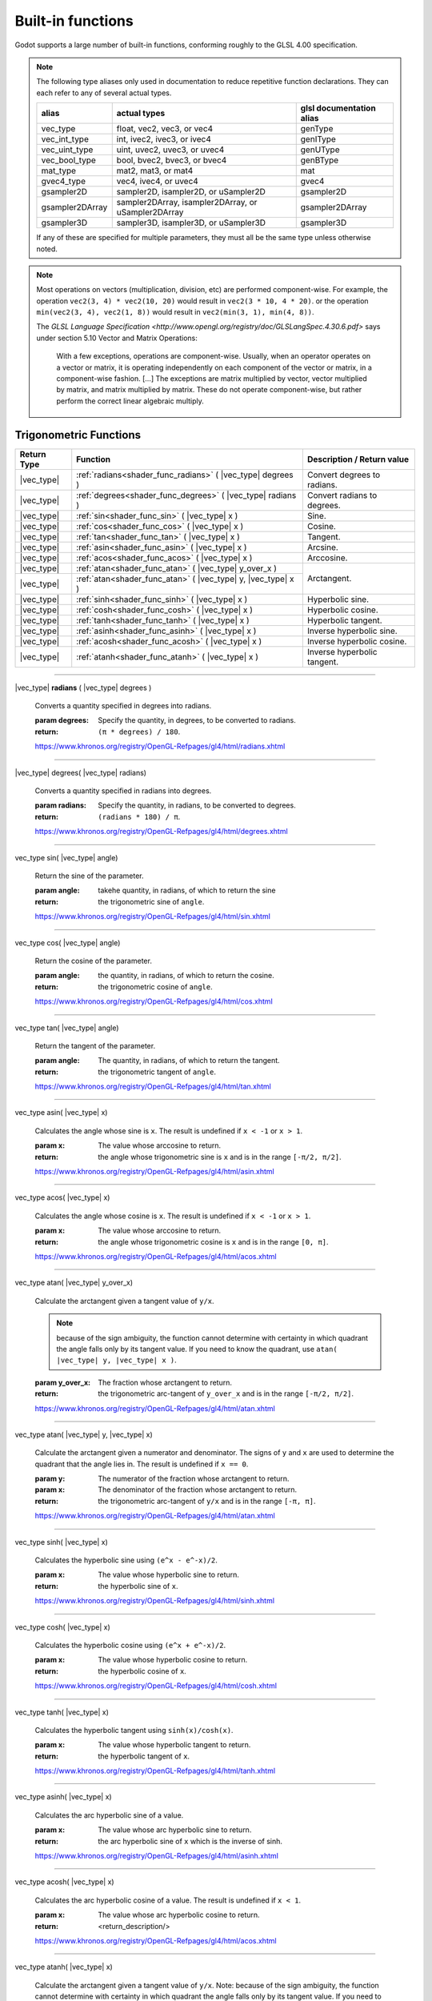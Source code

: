 .. _doc_shader_functions:

Built-in functions
------------------------------------------

Godot supports a large number of built-in functions, conforming roughly to the
GLSL 4.00 specification.

.. note::
    The following type aliases only used in documentation to reduce repetitive function declarations.
    They can each refer to any of several actual types.

    +-----------------+-----------------------------------------------------+--------------------------+
    | alias           | actual types                                        | glsl documentation alias |
    +=================+=====================================================+==========================+
    | vec_type        | float, vec2, vec3, or vec4                          | genType                  |
    +-----------------+-----------------------------------------------------+--------------------------+
    | vec_int_type    | int, ivec2, ivec3, or ivec4                         | genIType                 |
    +-----------------+-----------------------------------------------------+--------------------------+
    | vec_uint_type   | uint, uvec2, uvec3, or uvec4                        | genUType                 |
    +-----------------+-----------------------------------------------------+--------------------------+
    | vec_bool_type   | bool, bvec2, bvec3, or bvec4                        | genBType                 |
    +-----------------+-----------------------------------------------------+--------------------------+
    | mat_type        | mat2, mat3, or mat4                                 | mat                      |
    +-----------------+-----------------------------------------------------+--------------------------+
    | gvec4_type      | vec4, ivec4, or uvec4                               | gvec4                    |
    +-----------------+-----------------------------------------------------+--------------------------+
    | gsampler2D      | sampler2D, isampler2D, or uSampler2D                | gsampler2D               |
    +-----------------+-----------------------------------------------------+--------------------------+
    | gsampler2DArray | sampler2DArray, isampler2DArray, or uSampler2DArray | gsampler2DArray          |
    +-----------------+-----------------------------------------------------+--------------------------+
    | gsampler3D      | sampler3D, isampler3D, or uSampler3D                | gsampler3D               |
    +-----------------+-----------------------------------------------------+--------------------------+

    If  any of these are specified for multiple parameters, they must all be the same type unless otherwise noted.

.. note::
    Most operations on vectors (multiplication, division, etc) are performed component-wise.
    For example, the operation ``vec2(3, 4) * vec2(10, 20)`` would result in ``vec2(3 * 10, 4 * 20)``.
    or the operation ``min(vec2(3, 4), vec2(1, 8))`` would result in ``vec2(min(3, 1), min(4, 8))``.

    The `GLSL Language Specification <http://www.opengl.org/registry/doc/GLSLangSpec.4.30.6.pdf>` says under section 5.10 Vector and Matrix Operations:

        With a few exceptions, operations are component-wise. Usually, when an operator operates on a
        vector or matrix, it is operating independently on each component of the vector or matrix,
        in a component-wise fashion. [...] The exceptions are matrix multiplied by vector,
        vector multiplied by matrix, and matrix multiplied by matrix. These do not operate component-wise,
        but rather perform the correct linear algebraic multiply.

.. rst-class:: classref-reftable-group

Trigonometric Functions
^^^^^^^^^^^^^^^^^^^^^^^

+-----------------+-------------------------------------------------------------+-----------------------------+
|    Return Type  |                          Function                           | Description / Return value  |
+=================+=============================================================+=============================+
| |vec_type|      | :ref:`radians<shader_func_radians>` ( |vec_type| degrees )  | Convert degrees to radians. |
+-----------------+-------------------------------------------------------------+-----------------------------+
| |vec_type|      | :ref:`degrees<shader_func_degrees>` ( |vec_type| radians )  | Convert radians to degrees. |
+-----------------+-------------------------------------------------------------+-----------------------------+
| |vec_type|      | :ref:`sin<shader_func_sin>` ( |vec_type| x )                | Sine.                       |
+-----------------+-------------------------------------------------------------+-----------------------------+
| |vec_type|      | :ref:`cos<shader_func_cos>` ( |vec_type| x )                | Cosine.                     |
+-----------------+-------------------------------------------------------------+-----------------------------+
| |vec_type|      | :ref:`tan<shader_func_tan>` ( |vec_type| x )                | Tangent.                    |
+-----------------+-------------------------------------------------------------+-----------------------------+
| |vec_type|      | :ref:`asin<shader_func_asin>` ( |vec_type| x )              | Arcsine.                    |
+-----------------+-------------------------------------------------------------+-----------------------------+
| |vec_type|      | :ref:`acos<shader_func_acos>` ( |vec_type| x )              | Arccosine.                  |
+-----------------+-------------------------------------------------------------+-----------------------------+
| |vec_type|      | :ref:`atan<shader_func_atan>` ( |vec_type| y_over_x )       | Arctangent.                 |
+-----------------+-------------------------------------------------------------+                             |
| |vec_type|      | :ref:`atan<shader_func_atan>` ( |vec_type| y, |vec_type| x )|                             |
+-----------------+-------------------------------------------------------------+-----------------------------+
| |vec_type|      | :ref:`sinh<shader_func_sinh>` ( |vec_type| x )              | Hyperbolic sine.            |
+-----------------+-------------------------------------------------------------+-----------------------------+
| |vec_type|      | :ref:`cosh<shader_func_cosh>` ( |vec_type| x )              | Hyperbolic cosine.          |
+-----------------+-------------------------------------------------------------+-----------------------------+
| |vec_type|      | :ref:`tanh<shader_func_tanh>` ( |vec_type| x )              | Hyperbolic tangent.         |
+-----------------+-------------------------------------------------------------+-----------------------------+
| |vec_type|      | :ref:`asinh<shader_func_asinh>` ( |vec_type| x )            | Inverse hyperbolic sine.    |
+-----------------+-------------------------------------------------------------+-----------------------------+
| |vec_type|      | :ref:`acosh<shader_func_acosh>` ( |vec_type| x )            | Inverse hyperbolic cosine.  |
+-----------------+-------------------------------------------------------------+-----------------------------+
| |vec_type|      | :ref:`atanh<shader_func_atanh>` ( |vec_type| x )            | Inverse hyperbolic tangent. |
+-----------------+-------------------------------------------------------------+-----------------------------+

.. rst-class:: classref-section-separator

----

.. rst-class:: classref-descriptions-group

.. _shader_func_radians:

.. rst-class:: classref-method

|vec_type| **radians** ( |vec_type| degrees )

    Converts a quantity specified in degrees into radians.

    :param degrees:
        Specify the quantity, in degrees, to be converted to radians.

    :return:
        ``(π * degrees) / 180``.

    https://www.khronos.org/registry/OpenGL-Refpages/gl4/html/radians.xhtml

.. rst-class:: classref-item-separator

----


.. _shader_func_degrees:

.. rst-class:: classref-method

|vec_type| degrees( |vec_type| radians)

    Converts a quantity specified in radians into degrees.

    :param radians:
        Specify the quantity, in radians, to be converted to degrees.

    :return:
        ``(radians * 180) / π``.

    https://www.khronos.org/registry/OpenGL-Refpages/gl4/html/degrees.xhtml

.. rst-class:: classref-item-separator

----


.. _shader_func_sin:

.. rst-class:: classref-method

vec_type sin( |vec_type| angle)

    Return the sine of the parameter.

    :param angle:
        takehe quantity, in radians, of which to return the sine

    :return:
        the trigonometric sine of ``angle``.

    https://www.khronos.org/registry/OpenGL-Refpages/gl4/html/sin.xhtml

.. rst-class:: classref-item-separator

----


.. _shader_func_cos:

.. rst-class:: classref-method

vec_type cos( |vec_type| angle)

    Return the cosine of the parameter.

    :param angle:
        the quantity, in radians, of which to return the cosine.

    :return:
        the trigonometric cosine of ``angle``.

    https://www.khronos.org/registry/OpenGL-Refpages/gl4/html/cos.xhtml

.. rst-class:: classref-item-separator

----


.. _shader_func_tan:

.. rst-class:: classref-method

vec_type tan( |vec_type| angle)

    Return the tangent of the parameter.

    :param angle:
        The quantity, in radians, of which to return the tangent.

    :return:
        the trigonometric tangent of ``angle``.

    https://www.khronos.org/registry/OpenGL-Refpages/gl4/html/tan.xhtml

.. rst-class:: classref-item-separator

----


.. _shader_func_asin:

.. rst-class:: classref-method

vec_type asin( |vec_type| x)

    Calculates the angle whose sine is ``x``.
    The result is undefined if ``x < -1`` or ``x > 1``.

    :param x:
        The value whose arccosine to return.
    :return:
        the angle whose trigonometric sine is ``x`` and is
        in the range ``[-π/2, π/2]``.

    https://www.khronos.org/registry/OpenGL-Refpages/gl4/html/asin.xhtml

.. rst-class:: classref-item-separator

----


.. _shader_func_acos:

.. rst-class:: classref-method

vec_type acos( |vec_type| x)

    Calculates the angle whose cosine is ``x``.
    The result is undefined if ``x < -1`` or ``x > 1``.

    :param x:
        The value whose arccosine to return.

    :return:
        the angle whose trigonometric cosine is ``x`` and
        is in the range ``[0, π]``.

    https://www.khronos.org/registry/OpenGL-Refpages/gl4/html/acos.xhtml

.. rst-class:: classref-item-separator

----


.. _shader_func_atan:

.. rst-class:: classref-method

vec_type atan( |vec_type| y_over_x)

    Calculate the arctangent given a tangent value of ``y/x``.

    .. Note::
        because of the sign ambiguity, the function cannot determine with certainty in
        which quadrant the angle falls only by its tangent value. If you need to know the
        quadrant, use ``atan( |vec_type| y, |vec_type| x )``.

    :param y_over_x:
        The fraction whose arctangent to return.

    :return:
        the trigonometric arc-tangent of ``y_over_x`` and is
        in the range ``[-π/2, π/2]``.

    https://www.khronos.org/registry/OpenGL-Refpages/gl4/html/atan.xhtml


.. rst-class:: classref-item-separator

----


.. rst-class:: classref-method

vec_type atan( |vec_type| y, |vec_type| x)

    Calculate the arctangent given a numerator and denominator. The signs of
    ``y`` and ``x`` are used to determine the quadrant that the angle lies in.
    The result is undefined if ``x == 0``.

    :param y:
        The numerator of the fraction whose arctangent to return.

    :param x:
        The denominator of the fraction whose arctangent to return.

    :return:
        the trigonometric arc-tangent of ``y/x`` and is in
        the range ``[-π, π]``.

    https://www.khronos.org/registry/OpenGL-Refpages/gl4/html/atan.xhtml

.. rst-class:: classref-item-separator

----


.. _shader_func_sinh:

.. rst-class:: classref-method

vec_type sinh( |vec_type| x)

    Calculates the hyperbolic sine using ``(e^x - e^-x)/2``.

    :param x:
        The value whose hyperbolic sine to return.

    :return:
        the hyperbolic sine of ``x``.

    https://www.khronos.org/registry/OpenGL-Refpages/gl4/html/sinh.xhtml

.. rst-class:: classref-item-separator

----


.. _shader_func_cosh:

.. rst-class:: classref-method

vec_type cosh( |vec_type| x)

    Calculates the hyperbolic cosine using ``(e^x + e^-x)/2``.

    :param x:
        The value whose hyperbolic cosine to return.

    :return:
        the hyperbolic cosine of ``x``.

    https://www.khronos.org/registry/OpenGL-Refpages/gl4/html/cosh.xhtml

.. rst-class:: classref-item-separator

----


.. _shader_func_tanh:

.. rst-class:: classref-method

vec_type tanh( |vec_type| x)

    Calculates the hyperbolic tangent using ``sinh(x)/cosh(x)``.

    :param x:
        The value whose hyperbolic tangent to return.

    :return:
        the hyperbolic tangent of ``x``.

    https://www.khronos.org/registry/OpenGL-Refpages/gl4/html/tanh.xhtml

.. rst-class:: classref-item-separator

----


.. _shader_func_asinh:

.. rst-class:: classref-method

vec_type asinh( |vec_type| x)

    Calculates the arc hyperbolic sine of a value.

    :param x:
        The value whose arc hyperbolic sine to return.

    :return:
        the arc hyperbolic sine of ``x`` which is the
        inverse of sinh.

    https://www.khronos.org/registry/OpenGL-Refpages/gl4/html/asinh.xhtml

.. rst-class:: classref-item-separator

----


.. _shader_func_acosh:

.. rst-class:: classref-method

vec_type acosh( |vec_type| x)

    Calculates the arc hyperbolic cosine of a value.
    The result is undefined if ``x < 1``.

    :param x:
        The value whose arc hyperbolic cosine to return.

    :return:
        <return_description/>

    https://www.khronos.org/registry/OpenGL-Refpages/gl4/html/acos.xhtml

.. rst-class:: classref-item-separator

----


.. _shader_func_atanh:

.. rst-class:: classref-method

vec_type atanh( |vec_type| x)

    Calculate the arctangent given a tangent value of ``y/x``. Note: because of
    the sign ambiguity, the function cannot determine with certainty in which
    quadrant the angle falls only by its tangent value. If you need to know the
    quadrant, use the other overload of ``atan``.

    The result is undefined if ``x < -1`` or ``x > 1``.

    :param y_over_x:
        The fraction whose arc hyperbolic tangent to return.

    :return:
        the arc hyperbolic tangent of ``x`` which is the
        inverse of tanh.

    https://www.khronos.org/registry/OpenGL-Refpages/gl4/html/atan.xhtml

.. rst-class:: classref-item-separator

----



Exponential and Common Math Functions
^^^^^^^^^^^^^^^^^^^^^^^^^^^^^^^^^^^^^

+-----------------+---------------------------------------------------------------------------------------------+-----------------------------------------------------------------+
| |vec_type|      | :ref:`pow<shader_func_pow>` ( |vec_type| x, |vec_type| y )                                  | Power (undefined if ``x < 0`` or if ``x == 0`` and ``y <= 0``). |
+-----------------+---------------------------------------------------------------------------------------------+-----------------------------------------------------------------+
| |vec_type|      | :ref:`exp<shader_func_exp>` ( |vec_type| x )                                                | Base-e exponential.                                             |
+-----------------+---------------------------------------------------------------------------------------------+-----------------------------------------------------------------+
| |vec_type|      | :ref:`exp2<shader_func_exp2>` ( |vec_type| x )                                              | Base-2 exponential.                                             |
+-----------------+---------------------------------------------------------------------------------------------+-----------------------------------------------------------------+
| |vec_type|      | :ref:`log<shader_func_log>` ( |vec_type| x )                                                | Natural logarithm.                                              |
+-----------------+---------------------------------------------------------------------------------------------+-----------------------------------------------------------------+
| |vec_type|      | :ref:`log2<shader_func_log2>` ( |vec_type| x )                                              | Base-2 logarithm.                                               |
+-----------------+---------------------------------------------------------------------------------------------+-----------------------------------------------------------------+
| |vec_type|      | :ref:`sqrt<shader_func_sqrt>` ( |vec_type| x )                                              | Square root.                                                    |
+-----------------+---------------------------------------------------------------------------------------------+-----------------------------------------------------------------+
| |vec_type|      | :ref:`inversesqrt<shader_func_inversesqrt>` ( |vec_type| x )                                | Inverse square root.                                            |
+-----------------+---------------------------------------------------------------------------------------------+-----------------------------------------------------------------+
| |vec_type|      | :ref:`abs<shader_func_abs>` ( |vec_type| x )                                                | Absolute value (returns positive value if negative).            |
+-----------------+---------------------------------------------------------------------------------------------+                                                                 |
| |vec_int_type|  | :ref:`abs<shader_func_abs>` ( |vec_int_type| x )                                            |                                                                 |
+-----------------+---------------------------------------------------------------------------------------------+-----------------------------------------------------------------+
| |vec_type|      | :ref:`sign<shader_func_sign>` ( |vec_type| x )                                              | returns ``1.0`` if positive, ``-1.0`` if negative,              |
+-----------------+---------------------------------------------------------------------------------------------+-----------------------------------------------------------------+
| |vec_int_type|  | :ref:`sign<shader_func_sign>` ( |vec_int_type| x )                                          | returns ``1`` if positive, ``-1`` if negative,                  |
+-----------------+---------------------------------------------------------------------------------------------+-----------------------------------------------------------------+
| |vec_type|      | :ref:`floor<shader_func_floor>` ( |vec_type| x )                                            | Round to the integer below.                                     |
+-----------------+---------------------------------------------------------------------------------------------+-----------------------------------------------------------------+
| |vec_type|      | :ref:`round<shader_func_round>` ( |vec_type| x )                                            | Round to the nearest integer.                                   |
+-----------------+---------------------------------------------------------------------------------------------+-----------------------------------------------------------------+
| |vec_type|      | :ref:`roundEven<shader_func_roundEven>` ( |vec_type| x )                                    | Round to the nearest even integer.                              |
+-----------------+---------------------------------------------------------------------------------------------+-----------------------------------------------------------------+
| |vec_type|      | :ref:`trunc<shader_func_trunc>` ( |vec_type| x )                                            | Truncation.                                                     |
+-----------------+---------------------------------------------------------------------------------------------+-----------------------------------------------------------------+
| |vec_type|      | :ref:`ceil<shader_func_ceil>` ( |vec_type| x )                                              | Round to the integer above.                                     |
+-----------------+---------------------------------------------------------------------------------------------+-----------------------------------------------------------------+
| |vec_type|      | :ref:`fract<shader_func_fract>` ( |vec_type| x )                                            | Fractional (returns ``x - floor(x)``).                          |
+-----------------+---------------------------------------------------------------------------------------------+-----------------------------------------------------------------+
| |vec_type|      | :ref:`mod<shader_func_mod>` ( |vec_type| x, |vec_type| y )                                  | Modulo (division remainder).                                    |
+-----------------+---------------------------------------------------------------------------------------------+                                                                 |
| |vec_type|      | :ref:`mod<shader_func_mod>` ( |vec_type| x, float y )                                       |                                                                 |
+-----------------+---------------------------------------------------------------------------------------------+-----------------------------------------------------------------+
| |vec_type|      | :ref:`modf<shader_func_modf>` (|vec_type| x, out |vec_type| i )                             | Fractional of ``x``, with ``i`` as integer part.                |
+-----------------+---------------------------------------------------------------------------------------------+-----------------------------------------------------------------+
| |vec_type|      | :ref:`min<shader_func_min>` ( |vec_type| a, |vec_type| b )                                  | Lowest value between ``a`` and ``b``.                           |
+-----------------+---------------------------------------------------------------------------------------------+                                                                 |
| |vec_type|      | :ref:`min<shader_func_min>` ( |vec_type| a, float b )                                       |                                                                 |
+-----------------+---------------------------------------------------------------------------------------------+                                                                 |
| |vec_int_type|  | :ref:`min<shader_func_min>` ( |vec_int_type| a, |vec_int_type| b )                          |                                                                 |
+-----------------+---------------------------------------------------------------------------------------------+                                                                 |
| |vec_int_type|  | :ref:`min<shader_func_min>` ( |vec_int_type| a, int b )                                     |                                                                 |
+-----------------+---------------------------------------------------------------------------------------------+                                                                 |
| |vec_uint_type| | :ref:`min<shader_func_min>` ( |vec_uint_type| a, |vec_uint_type| b )                        |                                                                 |
+-----------------+---------------------------------------------------------------------------------------------+                                                                 |
| |vec_uint_type| | :ref:`min<shader_func_min>` ( |vec_uint_type| a, uint b )                                   |                                                                 |
+-----------------+---------------------------------------------------------------------------------------------+-----------------------------------------------------------------+
| |vec_type|      | :ref:`max<shader_func_max>` ( |vec_type| a, |vec_type| b )                                  | Highest value between ``a`` and ``b``.                          |
+-----------------+---------------------------------------------------------------------------------------------+                                                                 |
| |vec_type|      | :ref:`max<shader_func_max>` ( |vec_type| a, float b )                                       |                                                                 |
+-----------------+---------------------------------------------------------------------------------------------+                                                                 |
| |vec_uint_type| | :ref:`max<shader_func_max>` ( |vec_uint_type| a, |vec_uint_type| b )                        |                                                                 |
+-----------------+---------------------------------------------------------------------------------------------+                                                                 |
| |vec_uint_type| | :ref:`max<shader_func_max>` ( |vec_uint_type| a, uint b )                                   |                                                                 |
+-----------------+---------------------------------------------------------------------------------------------+                                                                 |
| |vec_int_type|  | :ref:`max<shader_func_max>` ( |vec_int_type| a, |vec_int_type| b )                          |                                                                 |
+-----------------+---------------------------------------------------------------------------------------------+                                                                 |
| |vec_int_type|  | :ref:`max<shader_func_max>` ( |vec_int_type| a, int b )                                     |                                                                 |
+-----------------+---------------------------------------------------------------------------------------------+-----------------------------------------------------------------+
| |vec_type|      | :ref:`clamp<shader_func_clamp>` (|vec_type| x, |vec_type| min, |vec_type| max )             | Clamp ``x`` between ``min`` and ``max`` (inclusive).            |
+-----------------+---------------------------------------------------------------------------------------------+                                                                 |
| |vec_type|      | :ref:`clamp<shader_func_clamp>` ( |vec_type| x, float min, float max )                      |                                                                 |
+-----------------+---------------------------------------------------------------------------------------------+                                                                 |
| |vec_uint_type| | :ref:`clamp<shader_func_clamp>` ( |vec_int_type| x, |vec_int_type| min, |vec_int_type| max )|                                                                 |
+-----------------+---------------------------------------------------------------------------------------------+                                                                 |
| |vec_uint_type| | :ref:`clamp<shader_func_clamp>` ( |vec_int_type| x, float min, float max )                  |                                                                 |
+-----------------+---------------------------------------------------------------------------------------------+                                                                 |
| |vec_int_type|  | :ref:`clamp<shader_func_clamp>` (|vec_type| x, |vec_type| min, |vec_type| max )             |                                                                 |
+-----------------+---------------------------------------------------------------------------------------------+                                                                 |
| |vec_int_type|  | :ref:`clamp<shader_func_clamp>` ( |vec_type| x, float min, float max )                      |                                                                 |
+-----------------+---------------------------------------------------------------------------------------------+-----------------------------------------------------------------+
| |vec_type|      | :ref:`mix<shader_func_mix>` (|vec_type| a, |vec_type| b, |vec_type| c )                     | Linear interpolate between ``a`` and ``b`` by ``c``.            |
+-----------------+---------------------------------------------------------------------------------------------+                                                                 |
| |vec_type|      | :ref:`mix<shader_func_mix>` (|vec_type| a, |vec_type| b, float c )                          |                                                                 |
+-----------------+---------------------------------------------------------------------------------------------+                                                                 |
| |vec_type|      | :ref:`mix<shader_func_mix>` (|vec_type| a, |vec_type| b, |vec_bool_type| c )                |                                                                 |
+-----------------+---------------------------------------------------------------------------------------------+-----------------------------------------------------------------+
| |vec_type|      | :ref:`fma<shader_func_fma>` (|vec_type| a, |vec_type| b, |vec_type| c )                     | Fused multiply-add operation: ``(a * b + c)``                   |
+-----------------+---------------------------------------------------------------------------------------------+-----------------------------------------------------------------+
| |vec_type|      | :ref:`step<shader_func_step>` ( |vec_type| a, |vec_type| b )                                | ``b[i] < a[i] ? 0.0 : 1.0``.                                    |
+-----------------+---------------------------------------------------------------------------------------------+-----------------------------------------------------------------+
| |vec_type|      | :ref:`step<shader_func_step>` (float a, |vec_type| b )                                      | ``b[i] < a ? 0.0 : 1.0``.                                       |
+-----------------+---------------------------------------------------------------------------------------------+-----------------------------------------------------------------+
| |vec_type|      | :ref:`smoothstep<shader_func_smoothstep>` (|vec_type| a, |vec_type| b, |vec_type| c )       | Hermite interpolate between ``a`` and ``b`` by ``c``.           |
+-----------------+---------------------------------------------------------------------------------------------+                                                                 |
| |vec_type|      | :ref:`smoothstep<shader_func_smoothstep>` (float a, float b, |vec_type| c )                 |                                                                 |
+-----------------+---------------------------------------------------------------------------------------------+-----------------------------------------------------------------+
| |vec_bool_type| | :ref:`isnan<shader_func_isnan>` ( |vec_type| x )                                            | Returns ``true`` if scalar or vector component is ``NaN``.      |
+-----------------+---------------------------------------------------------------------------------------------+-----------------------------------------------------------------+
| |vec_bool_type| | :ref:`isinf<shader_func_isinf>` ( |vec_type| x )                                            | Returns ``true`` if scalar or vector component is ``INF``.      |
+-----------------+---------------------------------------------------------------------------------------------+-----------------------------------------------------------------+
| |vec_int_type|  | :ref:`floatBitsToInt<shader_func_floatBitsToInt>` ( |vec_type| x )                          | Float->Int bit copying, no conversion.                          |
+-----------------+---------------------------------------------------------------------------------------------+-----------------------------------------------------------------+
| |vec_uint_type| | :ref:`floatBitsToUint<shader_func_floatBitsToUint>` ( |vec_type| x )                        | Float->UInt bit copying, no conversion.                         |
+-----------------+---------------------------------------------------------------------------------------------+-----------------------------------------------------------------+
| |vec_type|      | :ref:`intBitsToFloat<shader_func_intBitsToFloat>` ( |vec_int_type| x )                      | Int->Float bit copying, no conversion.                          |
+-----------------+---------------------------------------------------------------------------------------------+-----------------------------------------------------------------+
| |vec_type|      | :ref:`uintBitsToFloat<shader_func_uintBitsToFloat>` ( |vec_uint_type| x )                   | UInt->Float bit copying, no conversion.                         |
+-----------------+---------------------------------------------------------------------------------------------+-----------------------------------------------------------------+

.. rst-class:: classref-section-separator

----


.. _shader_func_pow:

.. rst-class:: classref-method


vec_type pow( |vec_type| x, |vec_type| y)

    Raises ``x`` to the power of ``y``.

    The result is undefined if ``x < 0`` or  if ``x == 0`` and ``y <= 0``.

    :param x:
        The value to be raised to the power ``y``.

    :param y:
        The power to which ``x`` will be raised.

    :return:
        Returns the value of ``x`` raised to the ``y`` power.

    https://www.khronos.org/registry/OpenGL-Refpages/gl4/html/pow.xhtml

.. rst-class:: classref-item-separator

----



.. _shader_func_exp:

.. rst-class:: classref-method

|vec_type| **exp** ( |vec_type| x )

    Return the natural exponentiation of the parameter.

    :param x:
        The value to exponentiate.

    :return:
        The natural exponentiation of x. i.e., e\ :sup:`x`

    https://www.khronos.org/registry/OpenGL-Refpages/gl4/html/exp.xhtml

.. rst-class:: classref-item-separator

----




.. _shader_func_exp2:

.. rst-class:: classref-method

|vec_type| **exp2** ( |vec_type| x )

    Return 2 raised to the power of the parameter.

    :param x:
        The value of the power to which 2 will be raised.

    :return:
        2 raised to the power of x. i.e., 2\ :sup:`x`

    https://www.khronos.org/registry/OpenGL-Refpages/gl4/html/exp2.xhtml

.. rst-class:: classref-item-separator

----




.. _shader_func_log:

.. rst-class:: classref-method

|vec_type| **log** ( |vec_type| x )

    Return the natural logarithm of the parameter, i.e. the value y which satisfies x=e\ :sup:`y`.
    The result is undefined if x ≤ 0.

    :param x:
        The value of which to take the natural logarithm.

    :return:
        the natural logarithm of x,

    https://www.khronos.org/registry/OpenGL-Refpages/gl4/html/log.xhtml

.. rst-class:: classref-item-separator

----




.. _shader_func_log2:

.. rst-class:: classref-method

|vec_type| **log2** ( |vec_type| x )

    Return the base 2 logarithm of the parameter.
    The result is undefined if x ≤ 0.

    :param x:
        the value of which to take the base 2 logarithm.

    :return:
        the base 2 logarithm of x, i.e. the value y which satisfies x=2\ :sup:`y`

    https://www.khronos.org/registry/OpenGL-Refpages/gl4/html/log2.xhtml

.. rst-class:: classref-item-separator

----




.. _shader_func_sqrt:

.. rst-class:: classref-method

|vec_type| **sqrt** ( |vec_type| x )

    Returns the square root of x.
    The result is undefined if x < 0.

    :param x:
        the value of which to take the square root.

    :return:
        <return_description/>

    https://www.khronos.org/registry/OpenGL-Refpages/gl4/html/sqrt.xhtml

.. rst-class:: classref-item-separator

----




.. _shader_func_inversesqrt:

.. rst-class:: classref-method

|vec_type| **inversesqrt** ( |vec_type| x )

    Returns the inverse of the square root of x.
    The result is undefined if x ≤ 0.


    :param x:
        The value of which to take the inverse of the square root.

    :return:
        The inverse of the square root of the parameter.

    https://www.khronos.org/registry/OpenGL-Refpages/gl4/html/inversesqrt.xhtml

.. rst-class:: classref-item-separator

----




.. _shader_func_abs:

.. rst-class:: classref-method

|vec_type| **abs** ( |vec_type| x )

    Returns the absolute value of x. Returns X if X is positive or X * -1 if X is negative.

    :param x:
        the value of which to return the absolute.

    :return:
        the absolute value of x

    https://www.khronos.org/registry/OpenGL-Refpages/gl4/html/abs.xhtml

.. rst-class:: classref-item-separator

----


.. rst-class:: classref-method

|vec_int_type| **abs** ( |vec_int_type| x )

    Returns the absolute value of x. Returns X if X is positive or X * -1 if X is negative.

    :param x:
        the value of which to return the absolute.

    :return:
        the absolute value of x

    https://www.khronos.org/registry/OpenGL-Refpages/gl4/html/abs.xhtml

.. rst-class:: classref-item-separator

----




.. _shader_func_sign:

.. rst-class:: classref-method

|vec_type| **sign** ( |vec_type| x )

    Returns -1.0 if x is less than 0.0, 0.0 if x is equal to 0.0, and +1.0 if x is greater than 0.0.

    :param x:
        the value from which to extract the sign.

    :return:
        1, -1 or 0.

    https://www.khronos.org/registry/OpenGL-Refpages/gl4/html/sign.xhtml

.. rst-class:: classref-item-separator

----



.. rst-class:: classref-method

|vec_int_type| **sign** ( |vec_int_type| x )

    Returns -1.0 if x is less than 0.0, 0.0 if x is equal to 0.0, and +1.0 if x is greater than 0.0.

    :param x:
        the value from which to extract the sign.

    :return:
        1, -1 or 0.

    https://www.khronos.org/registry/OpenGL-Refpages/gl4/html/sign.xhtml

.. rst-class:: classref-item-separator

----




.. _shader_func_floor:

.. rst-class:: classref-method

|vec_type| **floor** ( |vec_type| x )

    Returns a value equal to the nearest integer that is less than or equal to x.

    :param x:
        the value to evaluate.

    :return:
        the nearest integer that is less than or equal to x.

    https://www.khronos.org/registry/OpenGL-Refpages/gl4/html/floor.xhtml

.. rst-class:: classref-item-separator

----




.. _shader_func_round:

.. rst-class:: classref-method

|vec_type| **round** ( |vec_type| x )

    Returns a value equal to the nearest integer to x.

    The fraction 0.5 will round in a direction chosen by the implementation, presumably the direction
    that is fastest. This includes the possibility that round(x) returns the same value as roundEven(x)
    for all values of x.

    :param x:
        the value to evaluate.

    :return:
        the rounded value.

    https://www.khronos.org/registry/OpenGL-Refpages/gl4/html/round.xhtml

.. rst-class:: classref-item-separator

----




.. _shader_func_roundEven:

.. rst-class:: classref-method

|vec_type| **roundEven** ( |vec_type| x )

    returns a value equal to the nearest integer to x.

    The fractional part of 0.5 will round toward the nearest even integer.
    For example, both 3.5 and 4.5 will round to 4.0.

    :param x:
        the value to evaluate.

    :return:
        the rounded value.

    https://www.khronos.org/registry/OpenGL-Refpages/gl4/html/roundEven.xhtml

.. rst-class:: classref-item-separator

----




.. _shader_func_trunc:

.. rst-class:: classref-method

|vec_type| **trunc** ( |vec_type| x )

    Returns a value equal to the nearest integer to x whose absolute value is not larger than the absolute value of x.

    :param x:
        the value to evaluate.

    :return:
        the truncated value.

    https://www.khronos.org/registry/OpenGL-Refpages/gl4/html/trunc.xhtml

.. rst-class:: classref-item-separator

----




.. _shader_func_ceil:

.. rst-class:: classref-method

|vec_type| **ceil** ( |vec_type| x )

    Returns a value equal to the nearest integer that is greater than or equal to x.

    :param x:
        the value to evaluate.

    :return:
        the ceiling-ed value.

    https://www.khronos.org/registry/OpenGL-Refpages/gl4/html/ceil.xhtml

.. rst-class:: classref-item-separator

----




.. _shader_func_fract:

.. rst-class:: classref-method

|vec_type| **fract** ( |vec_type| x )

    Returns the fractional part of x.

    This is calculated as x - floor(x).

    :param x:
        the value to evaluate.

    :return:
        the fraction part of x.

    https://www.khronos.org/registry/OpenGL-Refpages/gl4/html/fract.xhtml

.. rst-class:: classref-item-separator

----




.. _shader_func_mod:

.. rst-class:: classref-method

|vec_type| **mod** ( |vec_type| x, |vec_type| y )

    Returns the value of ``x modulo y``.
    This is also sometimes called the remainder.

    This is computed as ``x - y * floor(x/y)``.

    :param x:
        the value to evaluate.

    :return:
        the value of ``x modulo y``.

    https://www.khronos.org/registry/OpenGL-Refpages/gl4/html/mod.xhtml

.. rst-class:: classref-item-separator

----


.. rst-class:: classref-method

|vec_type| **mod** ( |vec_type| x, float y )

    Returns the value of ``x modulo y``.
    This is also sometimes called the remainder.

    This is computed as ``x - y * floor(x/y)``.

    :param x:
        the value to evaluate.

    :return:
        the value of ``x modulo y``.

    https://www.khronos.org/registry/OpenGL-Refpages/gl4/html/mod.xhtml

.. rst-class:: classref-item-separator

----




.. _shader_func_modf:

.. rst-class:: classref-method

|vec_type| **modf** ( |vec_type| x, out |vec_type| i )

    Separates a floating point value x into its integer and fractional parts.

    The fractional part of the number is returned from the function.
    The integer part (as a floating point quantity) is returned in the output parameter i.

    :param x:
        the value to separate.

    :param out i:
        a variable that receives the integer part of the argument.

    :return:
        the fractional part of the number.

    https://www.khronos.org/registry/OpenGL-Refpages/gl4/html/modf.xhtml

.. rst-class:: classref-item-separator

----




.. _shader_func_min:

.. rst-class:: classref-method

|vec_type| **min** ( |vec_type| a, |vec_type| b )

    Returns the minimum of the two parameters.

    It returns y if y is less than x, otherwise it returns x.

    :param a:
        the first value to compare.

    :param b:
        the second value to compare.

    :return:
        the minimum of the two parameters.

    https://www.khronos.org/registry/OpenGL-Refpages/gl4/html/min.xhtml

.. rst-class:: classref-item-separator

----


.. rst-class:: classref-method

|vec_type| **min** ( |vec_type| a, float b )

    Returns the minimum of the two parameters.

    It returns y if y is less than x, otherwise it returns x.

    :param a:
        the first value to compare.

    :param b:
        the second value to compare.

    :return:
        the minimum of the two parameters.

    https://www.khronos.org/registry/OpenGL-Refpages/gl4/html/min.xhtml

.. rst-class:: classref-item-separator

----



.. rst-class:: classref-method

|vec_int_type| **min** ( |vec_int_type| a, |vec_int_type| b )

    Returns the minimum of the two parameters.

    It returns y if y is less than x, otherwise it returns x.

    :param a:
        the first value to compare.

    :param b:
        the second value to compare.

    :return:
        the minimum of the two parameters.

    https://www.khronos.org/registry/OpenGL-Refpages/gl4/html/min.xhtml

.. rst-class:: classref-item-separator

----



.. rst-class:: classref-method

|vec_int_type| **min** ( |vec_int_type| a, int b )

    Returns the minimum of the two parameters.

    It returns y if y is less than x, otherwise it returns x.

    :param a:
        the first value to compare.

    :param b:
        the second value to compare.

    :return:
        the minimum of the two parameters.

    https://www.khronos.org/registry/OpenGL-Refpages/gl4/html/min.xhtml

.. rst-class:: classref-item-separator

----


.. rst-class:: classref-method

|vec_uint_type| **min** ( |vec_uint_type| a, |vec_uint_type| b )

    Returns the minimum of the two parameters.

    It returns y if y is less than x, otherwise it returns x.

    :param a:
        the first value to compare.

    :param b:
        the second value to compare.

    :return:
        the minimum of the two parameters.

    https://www.khronos.org/registry/OpenGL-Refpages/gl4/html/min.xhtml

.. rst-class:: classref-item-separator

----



.. rst-class:: classref-method

|vec_uint_type| **min** ( |vec_uint_type| a, uint b )

    Returns the minimum of the two parameters.

    It returns y if y is less than x, otherwise it returns x.

    :param a:
        the first value to compare.

    :param b:
        the second value to compare.

    :return:
        the minimum of the two parameters.

    https://www.khronos.org/registry/OpenGL-Refpages/gl4/html/min.xhtml

.. rst-class:: classref-item-separator

----




.. _shader_func_max:

.. rst-class:: classref-method

|vec_type| **max** ( |vec_type| a, |vec_type| b )

    Returns the maximum of the two parameters.

    It returns y if y is greater than x, otherwise it returns x.

    :param a:
        the first value to compare.

    :param b:
        the second value to compare.

    :return:
        the maximum value.

    https://www.khronos.org/registry/OpenGL-Refpages/gl4/html/max.xhtml

.. rst-class:: classref-item-separator

----



.. rst-class:: classref-method

|vec_type| **max** ( |vec_type| a, float b )

    Returns the maximum of the two parameters.

    It returns y if y is greater than x, otherwise it returns x.

    :param a:
        the first value to compare.

    :param b:
        the second value to compare.

    :return:
        the maximum value.

    https://www.khronos.org/registry/OpenGL-Refpages/gl4/html/max.xhtml

.. rst-class:: classref-item-separator

----



.. rst-class:: classref-method

|vec_uint_type| **max** ( |vec_uint_type| a, |vec_uint_type| b )

    Returns the maximum of the two parameters.

    It returns y if y is greater than x, otherwise it returns x.

    :param a:
        the first value to compare.

    :param b:
        the second value to compare.

    :return:
        the maximum value.

    https://www.khronos.org/registry/OpenGL-Refpages/gl4/html/max.xhtml

.. rst-class:: classref-item-separator

----



.. rst-class:: classref-method

|vec_uint_type| **max** ( |vec_uint_type| a, uint b )

    Returns the maximum of the two parameters.

    It returns y if y is greater than x, otherwise it returns x.

    :param a:
        the first value to compare.

    :param b:
        the second value to compare.

    :return:
        the maximum value.

    https://www.khronos.org/registry/OpenGL-Refpages/gl4/html/max.xhtml

.. rst-class:: classref-item-separator

----



.. rst-class:: classref-method

|vec_int_type| **max** ( |vec_int_type| a, |vec_int_type| b )

    Returns the maximum of the two parameters.

    It returns y if y is greater than x, otherwise it returns x.

    :param a:
        the first value to compare.

    :param b:
        the second value to compare.

    :return:
        the maximum value.

    https://www.khronos.org/registry/OpenGL-Refpages/gl4/html/max.xhtml

.. rst-class:: classref-item-separator

----


.. rst-class:: classref-method

|vec_int_type| **max** ( |vec_int_type| a, int b )

    Returns the maximum of the two parameters.

    It returns y if y is greater than x, otherwise it returns x.

    :param a:
        the first value to compare.

    :param b:
        the second value to compare.

    :return:
        the maximum value.

    https://www.khronos.org/registry/OpenGL-Refpages/gl4/html/max.xhtml

.. rst-class:: classref-item-separator

----




.. _shader_func_clamp:

.. rst-class:: classref-method

|vec_type| **clamp** ( |vec_type| x, |vec_type| min, |vec_type| max )

    Returns the value of x constrained to the range minVal to maxVal.

    The returned value is computed as min(max(x, minVal), maxVal).

    :param x:
        the value to constrain.

    :param min:
        the lower end of the range into which to constrain x.

    :param max:
        the upper end of the range into which to constrain x.

    :return:
        the constrained value.

    https://www.khronos.org/registry/OpenGL-Refpages/gl4/html/clamp.xhtml

.. rst-class:: classref-item-separator

----


.. rst-class:: classref-method

|vec_type| **clamp** ( |vec_type| x, float min, float max )

    Returns the value of x constrained to the range minVal to maxVal.

    The returned value is computed as min(max(x, minVal), maxVal).

    :param x:
        the value to constrain.

    :param min:
        the lower end of the range into which to constrain x.

    :param max:
        the upper end of the range into which to constrain x.

    :return:
        the constrained value.

    https://www.khronos.org/registry/OpenGL-Refpages/gl4/html/clamp.xhtml

.. rst-class:: classref-item-separator

----


.. rst-class:: classref-method

|vec_uint_type| **clamp** ( |vec_int_type| x, |vec_int_type| min, |vec_int_type| max )

    Returns the value of x constrained to the range minVal to maxVal.

    The returned value is computed as min(max(x, minVal), maxVal).

    :param x:
        the value to constrain.

    :param min:
        the lower end of the range into which to constrain x.

    :param max:
        the upper end of the range into which to constrain x.

    :return:
        the constrained value.

    https://www.khronos.org/registry/OpenGL-Refpages/gl4/html/clamp.xhtml

.. rst-class:: classref-item-separator

----


.. rst-class:: classref-method

|vec_uint_type| **clamp** ( |vec_int_type| x, float min, float max )

    Returns the value of x constrained to the range minVal to maxVal.

    The returned value is computed as min(max(x, minVal), maxVal).

    :param x:
        the value to constrain.

    :param min:
        the lower end of the range into which to constrain x.

    :param max:
        the upper end of the range into which to constrain x.

    :return:
        the constrained value.

    https://www.khronos.org/registry/OpenGL-Refpages/gl4/html/clamp.xhtml

.. rst-class:: classref-item-separator

----


.. rst-class:: classref-method

|vec_int_type| **clamp** ( |vec_type| x, |vec_type| min, |vec_type| max )

    Returns the value of x constrained to the range minVal to maxVal.

    The returned value is computed as min(max(x, minVal), maxVal).

    :param x:
        the value to constrain.

    :param min:
        the lower end of the range into which to constrain x.

    :param max:
        the upper end of the range into which to constrain x.

    :return:
        the constrained value.

    https://www.khronos.org/registry/OpenGL-Refpages/gl4/html/clamp.xhtml

.. rst-class:: classref-item-separator

----


.. rst-class:: classref-method

|vec_int_type| **clamp** ( |vec_type| x, float min, float max )

    Returns the value of x constrained to the range minVal to maxVal.

    The returned value is computed as min(max(x, minVal), maxVal).

    :param x:
        the value to constrain.

    :param min:
        the lower end of the range into which to constrain x.

    :param max:
        the upper end of the range into which to constrain x.

    :return:
        the constrained value.

    https://www.khronos.org/registry/OpenGL-Refpages/gl4/html/clamp.xhtml

.. rst-class:: classref-item-separator

----




.. _shader_func_mix:

.. rst-class:: classref-method

|vec_type| **mix** ( |vec_type| a, |vec_type| b, |vec_type| c )

    Performs a linear interpolation between a and b using c to weight between them.

    computed as ``a × (1 − c) + b × c``.

    :param a:
        the start of the range in which to interpolate.

    :param b:
        the end of the range in which to interpolate.

    :param c:
        the value to use to interpolate between x and y.

    :return:
        The interpolated value.

    https://www.khronos.org/registry/OpenGL-Refpages/gl4/html/mix.xhtml

.. rst-class:: classref-item-separator

----


.. rst-class:: classref-method

|vec_type| **mix** ( |vec_type| a, |vec_type| b, float c )

    Performs a linear interpolation between a and b using c to weight between them.

    computed as ``a × (1 − c) + b × c``.

    :param a:
        the start of the range in which to interpolate.

    :param b:
        the end of the range in which to interpolate.

    :param c:
        the value to use to interpolate between x and y.

    :return:
        The interpolated value.

    https://www.khronos.org/registry/OpenGL-Refpages/gl4/html/mix.xhtml

.. rst-class:: classref-item-separator

----


.. rst-class:: classref-method

|vec_type| **mix** ( |vec_type| a, |vec_type| b, |vec_bool_type| c )

    Selects either value a or value b based on the value of c.
    For a component of c that is false, the corresponding component of a is returned.
    For a component of c that is true, the corresponding component of b is returned.
    Components of a and b that are not selected are allowed to be invalid floating-point values and will have no effect on the results.

    If a, b, and c are vector types the operation is performed component-wise.
    ie. ``mix(vec2(42, 314), vec2(9.8, 6e23), vec_bool_type(true, false)))`` will return ``vec2(9.8, 314)``.

    :param a:
        value returned when a is false.

    :param b:
        value returned when a is true.

    :param c:
        the value to use to interpolate between x and y.

    :return:
        The interpolated value.

    https://www.khronos.org/registry/OpenGL-Refpages/gl4/html/mix.xhtml

.. rst-class:: classref-item-separator

----




.. _shader_func_fma:

.. rst-class:: classref-method

|vec_type| **fma** ( |vec_type| a, |vec_type| b, |vec_type| c )

    Performs, where possible, a fused multiply-add operation, returning a * b + c. In use cases where the
    return value is eventually consumed by a variable declared as precise:

     - fma() is considered a single operation, whereas the expression a * b + c consumed by a variable declared as precise is considered two operations.

     - The precision of fma() can differ from the precision of the expression a * b + c.

     - fma() will be computed with the same precision as any other fma() consumed by a precise variable,
       giving invariant results for the same input values of a, b and c.

    Otherwise, in the absence of precise consumption, there are no special constraints on the number of operations
    or difference in precision between fma() and the expression a * b + c.

    :param a:
        the first multiplicand.

    :param b:
        the second multiplicand.

    :param c:
        the value to be added to the result.

    :return:
        value of ``a * b + c``

    https://www.khronos.org/registry/OpenGL-Refpages/gl4/html/fma.xhtml

.. rst-class:: classref-item-separator

----




.. _shader_func_step:

.. rst-class:: classref-method

|vec_type| **step** ( |vec_type| a, |vec_type| b )

    Generates a step function by comparing b to a.

    Equivalent to ``if (b < a) { return 0.0; } else { return 1.0; }``.
    Or if vec_type is a vector, a vector where the above operation has been performed on each component of the input vectors.
    ie. ``step(vec2(4.2, 314), vec2(2.4, 980))`` would return ``vec2(step(a[0], b[0]), step(a[1], b[1]))``.

    For element i of the return value, 0.0 is returned if b[i] < a[i], and 1.0 is returned otherwise.

    :param a:
        the location of the edge of the step function.

    :param b:
        the value to be used to generate the step function.

    :return:
        0.0 or 1.0

    https://www.khronos.org/registry/OpenGL-Refpages/gl4/html/step.xhtml

.. rst-class:: classref-item-separator

----


.. rst-class:: classref-method

|vec_type| **step** ( float a, |vec_type| b )

    Generates a step function by comparing b to a.

    Equivalent to ``if (b < a) { return 0.0; } else { return 1.0; }``.
    Or rather, the above operation will be performed on each component of the input vector.
    ie. ``step(4.2, vec2(2.4, 980))`` would return the equivalent of ``vec2(step(42, b[0]), step(42, b[1]))``.

    For element i of the return value, 0.0 is returned if b[i] < a[i], and 1.0 is returned otherwise.

    :param a:
        the location of the edge of the step function.

    :param b:
        the value to be used to generate the step function.

    :return:
        0.0 or 1.0

    https://www.khronos.org/registry/OpenGL-Refpages/gl4/html/step.xhtml

.. rst-class:: classref-item-separator

----




.. _shader_func_smoothstep:

.. rst-class:: classref-method

|vec_type| **smoothstep** ( |vec_type| a, |vec_type| b, |vec_type| c )

    Performs smooth Hermite interpolation between 0 and 1 when a < c < b.
    This is useful in cases where a threshold function with a smooth transition is desired.

    Smoothstep is equivalent to::

        vec_type t;
        t = clamp((c - a) / (b - a), 0.0, 1.0);
        return t * t * (3.0 - 2.0 * t);

    Results are undefined if a ≥ b.

    :param a:
        the value of the lower edge of the Hermite function.

    :param b:
        the value of the upper edge of the Hermite function.

    :param c:
        the source value for interpolation.

    :return:
        the interpolated value

    https://www.khronos.org/registry/OpenGL-Refpages/gl4/html/smoothstep.xhtml

.. rst-class:: classref-item-separator

----


.. rst-class:: classref-method

|vec_type| **smoothstep** ( float a, float b, |vec_type| c )

    Performs smooth Hermite interpolation between 0 and 1 when a < c < b.
    This is useful in cases where a threshold function with a smooth transition is desired.

    Smoothstep is equivalent to::

        vec_type t;
        t = clamp((c - a) / (b - a), 0.0, 1.0);
        return t * t * (3.0 - 2.0 * t);

    Results are undefined if a ≥ b.

    :param a:
        the value of the lower edge of the Hermite function.

    :param b:
        the value of the upper edge of the Hermite function.

    :param c:
        the source value for interpolation.

    :return:
        the interpolated value

    https://www.khronos.org/registry/OpenGL-Refpages/gl4/html/smoothstep.xhtml

.. rst-class:: classref-item-separator

----




.. _shader_func_isnan:

.. rst-class:: classref-method

|vec_bool_type| **isnan** ( |vec_type| x )

    For each element i of the result, returns true if x[i] is positive
    or negative floating point NaN (Not a Number) and false otherwise.

    :param x:
        the value to test for NaN.

    :return:
        true or false

    https://www.khronos.org/registry/OpenGL-Refpages/gl4/html/isnan.xhtml

.. rst-class:: classref-item-separator

----




.. _shader_func_isinf:

.. rst-class:: classref-method

|vec_bool_type| **isinf** ( |vec_type| x )

    For each element i of the result, returns true if x[i] is positive or negative
    floating point infinity and false otherwise.

    :param x:
        the value to test for infinity.

    :return:
        true or false

    https://www.khronos.org/registry/OpenGL-Refpages/gl4/html/isinf.xhtml

.. rst-class:: classref-item-separator

----




.. _shader_func_floatBitsToInt:

.. rst-class:: classref-method

|vec_int_type| **floatBitsToInt** ( |vec_type| x )

    Returns the encoding of the floating-point parameters as int.

    The floating-point bit-level representation is preserved.

    :param x:
        the value whose floating point encoding to return.

    :return:
        the floating-point encoding of x.

    https://www.khronos.org/registry/OpenGL-Refpages/gl4/html/floatBitsToInt.xhtml

.. rst-class:: classref-item-separator

----




.. _shader_func_floatBitsToUint:

.. rst-class:: classref-method

|vec_uint_type| **floatBitsToUint** ( |vec_type| x )

    Returns the encoding of the floating-point parameters as uint.

    The floating-point bit-level representation is preserved.

    :param x:
        the value whose floating point encoding to return.

    :return:
        the floating-point encoding of x.

    https://www.khronos.org/registry/OpenGL-Refpages/gl4/html/floatBitsToUint.xhtml

.. rst-class:: classref-item-separator

----




.. _shader_func_intBitsToFloat:

.. rst-class:: classref-method

|vec_type| **intBitsToFloat** ( |vec_int_type| x )

    Converts a bit encoding to a floating-point value. Opposite of `floatBitsToInt<_shader_func_floatBitsToInt>`

    If the encoding of a NaN is passed in x, it will not signal and the resulting value will be undefined.

    If the encoding of a floating point infinity is passed in parameter x, the resulting floating-point value is
    the corresponding (positive or negative) floating point infinity.

    :param x:
        the bit encoding to return as a floating point value.

    :return:
        a floating point value

    https://www.khronos.org/registry/OpenGL-Refpages/gl4/html/intBitsToFloat.xhtml

.. rst-class:: classref-item-separator

----




.. _shader_func_uintBitsToFloat:

.. rst-class:: classref-method

|vec_type| **uintBitsToFloat** ( |vec_uint_type| x )

    Converts a bit encoding to a floating-point value. Opposite of `floatBitsToUint<_shader_func_floatBitsToUint>`

    If the encoding of a NaN is passed in x, it will not signal and the resulting value will be undefined.

    If the encoding of a floating point infinity is passed in parameter x, the resulting floating-point value is
    the corresponding (positive or negative) floating point infinity.

    :param x:
        the bit encoding to return as a floating point value.

    :return:
        a floating point value

    https://www.khronos.org/registry/OpenGL-Refpages/gl4/html/uintBitsToFloat.xhtml

.. rst-class:: classref-item-separator

----







Geometric Functions
^^^^^^^^^^^^^^^^^^^

+------------+-------------------------------------------------------------------------------------------+----------------------------------------------------------+
| float      | :ref:`length<shader_func_length>` ( |vec_type| x )                                        | Vector length.                                           |
+------------+-------------------------------------------------------------------------------------------+----------------------------------------------------------+
| float      | :ref:`distance<shader_func_distance>` ( |vec_type| a, |vec_type| b )                      | Distance between vectors i.e ``length(a - b)``.          |
+------------+-------------------------------------------------------------------------------------------+----------------------------------------------------------+
| float      | :ref:`dot<shader_func_dot>` ( |vec_type| a, |vec_type| b )                                | Dot product.                                             |
+------------+-------------------------------------------------------------------------------------------+----------------------------------------------------------+
| vec3       | :ref:`cross<shader_func_cross>` (vec3 a, vec3 b )                                         | Cross product.                                           |
+------------+-------------------------------------------------------------------------------------------+----------------------------------------------------------+
| |vec_type| | :ref:`normalize<shader_func_normalize>` ( |vec_type| x )                                  | Normalize to unit length.                                |
+------------+-------------------------------------------------------------------------------------------+----------------------------------------------------------+
| vec3       | :ref:`reflect<shader_func_reflect>` (vec3 I, vec3 N )                                     | Reflect.                                                 |
+------------+-------------------------------------------------------------------------------------------+----------------------------------------------------------+
| vec3       | :ref:`refract<shader_func_refract>` (vec3 I, vec3 N, float eta )                          | Refract.                                                 |
+------------+-------------------------------------------------------------------------------------------+----------------------------------------------------------+
| |vec_type| | :ref:`faceforward<shader_func_faceforward>` (|vec_type| N, |vec_type| I, |vec_type| Nref )| If ``dot(Nref, I)`` < 0, return ``N``, otherwise ``-N``. |
+------------+-------------------------------------------------------------------------------------------+----------------------------------------------------------+
| |mat_type| | :ref:`matrixCompMult<shader_func_matrixCompMult>` (|mat_type| x, |mat_type| y )           | Matrix component multiplication.                         |
+------------+-------------------------------------------------------------------------------------------+----------------------------------------------------------+
| |mat_type| | :ref:`outerProduct<shader_func_outerProduct>` ( |vec_type| column, |vec_type| row )       | Matrix outer product.                                    |
+------------+-------------------------------------------------------------------------------------------+----------------------------------------------------------+
| |mat_type| | :ref:`transpose<shader_func_transpose>` (|mat_type| m )                                   | Transpose matrix.                                        |
+------------+-------------------------------------------------------------------------------------------+----------------------------------------------------------+
| float      | :ref:`determinant<shader_func_determinant>` (|mat_type| m )                               | Matrix determinant.                                      |
+------------+-------------------------------------------------------------------------------------------+----------------------------------------------------------+
| |mat_type| | :ref:`inverse<shader_func_inverse>` (|mat_type| m )                                       | Inverse matrix.                                          |
+------------+-------------------------------------------------------------------------------------------+----------------------------------------------------------+

.. rst-class:: classref-section-separator

----------


.. _shader_func_length:

.. rst-class:: classref-method

float **length** ( |vec_type| x )

    Returns the length of the vector.
    ie. ``sqrt(x[0] * x[0] + x[1] * x[1] + ... + x[n] * x[n])``

    :param x:
        the vector

    :return:
        the length of the vector.

    https://www.khronos.org/registry/OpenGL-Refpages/gl4/html/length.xhtml

.. rst-class:: classref-item-separator

----





.. _shader_func_distance:

.. rst-class:: classref-method

float **distance** ( |vec_type| a, |vec_type| b )

    Returns the distance between the two points a and b.

    i.e., ``length(b - a);``

    :param a:
        the first point

    :param b:
        the second point

    :return:
        the scalar distance between the points

    https://www.khronos.org/registry/OpenGL-Refpages/gl4/html/distance.xhtml

.. rst-class:: classref-item-separator

----





.. _shader_func_dot:

.. rst-class:: classref-method

float **dot** ( |vec_type| a, |vec_type| b )

    Returns the dot product of two vectors, a and b.
    i.e., ``a.x * b.x + a.y * b.y + ...``

    :param a:
        the first vector

    :param b:
        the second vector

    :return:
        the dot product

    https://www.khronos.org/registry/OpenGL-Refpages/gl4/html/dot.xhtml

.. rst-class:: classref-item-separator

----





.. _shader_func_cross:

.. rst-class:: classref-method

vec3 **cross** ( vec3 a, vec3 b )

    Returns the cross product of two vectors.
    i.e.::

        vec2( a.y * b.z - b.y * a.z,
              a.z * b.x - b.z * a.x,
              a.x * b.z - b.x * a.y )

    :param a:
        the first vector

    :param b:
        the second vector

    :return:
        the cross product

    https://www.khronos.org/registry/OpenGL-Refpages/gl4/html/cross.xhtml

.. rst-class:: classref-item-separator

----





.. _shader_func_normalize:

.. rst-class:: classref-method

|vec_type| **normalize** ( |vec_type| x )

    Returns a vector with the same direction as x but with length 1.

    :param x:
        the vector to normalize.

    :return:
        the normalized vector.

    https://www.khronos.org/registry/OpenGL-Refpages/gl4/html/normalize.xhtml

.. rst-class:: classref-item-separator

----





.. _shader_func_reflect:

.. rst-class:: classref-method

vec3 **reflect** ( vec3 I, vec3 N )

    Calculate the reflection direction for an incident vector.

    For a given incident vector I and surface normal N reflect returns the reflection direction calculated as ``I - 2.0 * dot(N, I) * N``.

    .. Note::
        N should be normalized in order to achieve the desired result.

    :param I:
        the incident vector

    :param N:
        the normal vector

    :return:
        the reflection vector

    https://www.khronos.org/registry/OpenGL-Refpages/gl4/html/reflect.xhtml

.. rst-class:: classref-item-separator

----





.. _shader_func_refract:

.. rst-class:: classref-method

vec3 **refract** ( vec3 I, vec3 N, float eta )

    Calculate the refraction direction for an incident vector.

    For a given incident vector I, surface normal N and ratio of indices of refraction, eta, refract returns the refraction vector, R.

    R is calculated as::

        k = 1.0 - eta * eta * (1.0 - dot(N, I) * dot(N, I));
        if (k < 0.0)
            R = genType(0.0);       // or genDType(0.0)
        else
            R = eta * I - (eta * dot(N, I) + sqrt(k)) * N;

    .. Note::
        The input parameters I and N should be normalized in order to achieve the desired result.

    :param I:
        the incident vector.

    :param N:
        the normal vector.

    :param eta:
        the ratio of indices of refraction.

    :return:
        the refraction vector.

    https://www.khronos.org/registry/OpenGL-Refpages/gl4/html/refract.xhtml

.. rst-class:: classref-item-separator

----





.. _shader_func_faceforward:

.. rst-class:: classref-method

|vec_type| **faceforward** ( |vec_type| N, |vec_type| I, |vec_type| Nref )

    Return a vector pointing in the same direction as another.

    Orients a vector to point away from a surface as defined by its normal.
    If ``dot(Nref, I) < 0`` faceforward returns ``N``, otherwise it returns ``-N``.

    :param N:
        the vector to orient.

    :param I:
        the incident vector.

    :param Nref:
        the reference vector.

    :return:
        the oriented vector.

    https://www.khronos.org/registry/OpenGL-Refpages/gl4/html/faceforward.xhtml

.. rst-class:: classref-item-separator

----





.. _shader_func_matrixCompMult:

.. rst-class:: classref-method

|mat_type| **matrixCompMult** ( |mat_type| x, |mat_type| y )

    Perform a component-wise multiplication of two matrices.

    Performs a component-wise multiplication of two matrices, yielding a result
    matrix where each component, ``result[i][j]`` is computed as the scalar
    product of ``x[i][j]`` and ``y[i][j]``.

    :param x:
        the first matrix multiplicand.

    :param y:
        the second matrix multiplicand.

    :return:
        the resultant matrix.

    https://www.khronos.org/registry/OpenGL-Refpages/gl4/html/matrixCompMult.xhtml

.. rst-class:: classref-item-separator

----





.. _shader_func_outerProduct:

.. rst-class:: classref-method

|mat_type| **outerProduct** ( |vec_type| column, |vec_type| row )

    Calculate the outer product of a pair of vectors.

    Does a linear algebraic matrix multiply ``column * row``, yielding a matrix whose number of
    rows is the number of components in ``column`` and whose number of columns is the number of
    components in ``row``.

    :param column:
        the column vector for multiplication.

    :param row:
        the row vector for multiplication.

    :return:
        the outer product matrix.

    https://www.khronos.org/registry/OpenGL-Refpages/gl4/html/outerProduct.xhtml

.. rst-class:: classref-item-separator

----





.. _shader_func_transpose:

.. rst-class:: classref-method

|mat_type| **transpose** ( |mat_type| m )

    Calculate the transpose of a matrix.

    :param m:
        the matrix to transpose.

    :return:
        a new matrix that is the transpose of the input matrix.

    https://www.khronos.org/registry/OpenGL-Refpages/gl4/html/transpose.xhtml

.. rst-class:: classref-item-separator

----





.. _shader_func_determinant:

.. rst-class:: classref-method

float **determinant** ( |mat_type| m )

    Calculate the determinant of a matrix.

    :param m:
        the matrix.

    :return:
        the determinant of the input matrix.

    https://www.khronos.org/registry/OpenGL-Refpages/gl4/html/determinant.xhtml

.. rst-class:: classref-item-separator

----





.. _shader_func_inverse:

.. rst-class:: classref-method

|mat_type| **inverse** ( |mat_type| m )

    Calculate the inverse of a matrix.

    The values in the returned matrix are undefined if m is singular or poorly-conditioned (nearly singular).

    :param m:
        the matrix of which to take the inverse.

    :return:
        a new matrix which is the inverse of the input matrix.

    https://www.khronos.org/registry/OpenGL-Refpages/gl4/html/inverse.xhtml

.. rst-class:: classref-item-separator

----




Comparison Functions
^^^^^^^^^^^^^^^^^^^^

+-----------------+-------------------------------------------------------------------------------------+---------------------------------------------------------------+
| |vec_bool_type| | :ref:`lessThan<shader_func_lessThan>` ( |vec_type| x, |vec_type| y )                | Bool vector comparison on < int/uint/float vectors.           |
+-----------------+-------------------------------------------------------------------------------------+---------------------------------------------------------------+
| |vec_bool_type| | :ref:`greaterThan<shader_func_greaterThan>` ( |vec_type| x, |vec_type| y )          | Bool vector comparison on > int/uint/float vectors.           |
+-----------------+-------------------------------------------------------------------------------------+---------------------------------------------------------------+
| |vec_bool_type| | :ref:`lessThanEqual<shader_func_lessThanEqual>` ( |vec_type| x, |vec_type| y )      | Bool vector comparison on <= int/uint/float vectors.          |
+-----------------+-------------------------------------------------------------------------------------+---------------------------------------------------------------+
| |vec_bool_type| | :ref:`greaterThanEqual<shader_func_greaterThanEqual>` ( |vec_type| x, |vec_type| y )| Bool vector comparison on >= int/uint/float vectors.          |
+-----------------+-------------------------------------------------------------------------------------+---------------------------------------------------------------+
| |vec_bool_type| | :ref:`equal<shader_func_equal>` ( |vec_type| x, |vec_type| y )                      | Bool vector comparison on == int/uint/float vectors.          |
+-----------------+-------------------------------------------------------------------------------------+---------------------------------------------------------------+
| |vec_bool_type| | :ref:`notEqual<shader_func_notEqual>` ( |vec_type| x, |vec_type| y )                | Bool vector comparison on != int/uint/float vectors.          |
+-----------------+-------------------------------------------------------------------------------------+---------------------------------------------------------------+
| bool            | :ref:`any<shader_func_any>` ( |vec_bool_type| x )                                   | ``true`` if any component is ``true``, ``false`` otherwise.   |
+-----------------+-------------------------------------------------------------------------------------+---------------------------------------------------------------+
| bool            | :ref:`all<shader_func_all>` ( |vec_bool_type| x )                                   | ``true`` if all components are ``true``, ``false`` otherwise. |
+-----------------+-------------------------------------------------------------------------------------+---------------------------------------------------------------+
| |vec_bool_type| | :ref:`not<shader_func_not>` ( |vec_bool_type| x )                                   | Invert boolean vector.                                        |
+-----------------+-------------------------------------------------------------------------------------+---------------------------------------------------------------+

.. rst-class:: classref-section-separator

----


.. _shader_func_lessThan:

.. rst-class:: classref-method

|vec_bool_type| **lessThan** ( |vec_type| x, |vec_type| y )

    Perform a component-wise less-than comparison of two vectors.

    :param x:
        the first vector for comparison.

    :param y:
        the first vector for comparison.

    :return:
        a boolean vector in which each element i is computed as ``x[i] < y[i]``.

    https://www.khronos.org/registry/OpenGL-Refpages/gl4/html/lessThan.xhtml

.. rst-class:: classref-item-separator

----




.. _shader_func_greaterThan:

.. rst-class:: classref-method

|vec_bool_type| **greaterThan** ( |vec_type| x, |vec_type| y )

    Perform a component-wise greater-than comparison of two vectors.

    :param x:
        the first vector for comparison.

    :param y:
        the first vector for comparison.

    :return:
        a boolean vector in which each element i is computed as ``x[i] > y[i]``.

    https://www.khronos.org/registry/OpenGL-Refpages/gl4/html/greaterThan.xhtml

.. rst-class:: classref-item-separator

----




.. _shader_func_lessThanEqual:

.. rst-class:: classref-method

|vec_bool_type| **lessThanEqual** ( |vec_type| x, |vec_type| y )

    Perform a component-wise less-than-or-equal comparison of two vectors.

    :param x:
        the first vector for comparison.

    :param y:
        the first vector for comparison.

    :return:
        a boolean vector in which each element i is computed as ``x[i] ≤ y[i]``.

    https://www.khronos.org/registry/OpenGL-Refpages/gl4/html/lessThanEqual.xhtml

.. rst-class:: classref-item-separator

----




.. _shader_func_greaterThanEqual:

.. rst-class:: classref-method

|vec_bool_type| **greaterThanEqual** ( |vec_type| x, |vec_type| y )

    Perform a component-wise greater-than-or-equal comparison of two vectors.

    :param x:
        the first vector for comparison.

    :param y:
        the first vector for comparison.

    :return:
        a boolean vector in which each element i is computed as ``x[i] ≥ y[i]``.

    https://www.khronos.org/registry/OpenGL-Refpages/gl4/html/greaterThanEqual.xhtml

.. rst-class:: classref-item-separator

----




.. _shader_func_equal:

.. rst-class:: classref-method

|vec_bool_type| **equal** ( |vec_type| x, |vec_type| y )

    Perform a component-wise equal-to comparison of two vectors.

    :param x:
        the first vector for comparison.

    :param y:
        the first vector for comparison.

    :return:
        a boolean vector in which each element i is computed as ``x[i] == y[i]``.

    https://www.khronos.org/registry/OpenGL-Refpages/gl4/html/equal.xhtml

.. rst-class:: classref-item-separator

----




.. _shader_func_notEqual:

.. rst-class:: classref-method

|vec_bool_type| **notEqual** ( |vec_type| x, |vec_type| y )

    Perform a component-wise not-equal-to comparison of two vectors.

    :param x:
        the first vector for comparison.

    :param y:
        the first vector for comparison.

    :return:
        a boolean vector in which each element i is computed as ``x[i] != y[i]``.

    https://www.khronos.org/registry/OpenGL-Refpages/gl4/html/notEqual.xhtml

.. rst-class:: classref-item-separator

----




.. _shader_func_any:

.. rst-class:: classref-method

bool **any** ( |vec_bool_type| x )

    Check whether any element of a boolean vector is true.

    Functionally equivalent to::

        bool any(bvec x) {     // bvec can be bvec2, bvec3 or bvec4
            bool result = false;
            int i;
            for (i = 0; i < x.length(); ++i) {
                result |= x[i];
            }
            return result;
        }

    :param x:
        the vector to be tested for truth.

    :return:
        true if any element of x is true and false otherwise.

    https://www.khronos.org/registry/OpenGL-Refpages/gl4/html/any.xhtml

.. rst-class:: classref-item-separator

----




.. _shader_func_all:

.. rst-class:: classref-method

bool **all** ( |vec_bool_type| x )

    Check whether all elements of a boolean vector are true.

    Functionally equivalent to::

        bool all(bvec x)       // bvec can be bvec2, bvec3 or bvec4
        {
            bool result = true;
            int i;
            for (i = 0; i < x.length(); ++i)
            {
                result &= x[i];
            }
            return result;
        }

    :param x:
        the vector to be tested for truth.

    :return:
        true if all elements of x are true and false otherwise.

    https://www.khronos.org/registry/OpenGL-Refpages/gl4/html/all.xhtml

.. rst-class:: classref-item-separator

----




.. _shader_func_not:

.. rst-class:: classref-method

|vec_bool_type| **not** ( |vec_bool_type| x )

    Logically invert a boolean vector.

    :param x:
        the vector to be inverted.

    :return:
        a new boolean vector for which each element i is computed as !x[i].

    https://www.khronos.org/registry/OpenGL-Refpages/gl4/html/not.xhtml

.. rst-class:: classref-item-separator

----




Texture Functions
^^^^^^^^^^^^^^^^^

+--------------+-----------------------------------------------------------------------------------------------------+---------------------------------------------------------------------+
| ivec2        | :ref:`textureSize<shader_func_textureSize>` ( |gsampler2D| s, int lod )                             | Get the size of a texture.                                          |
+--------------+-----------------------------------------------------------------------------------------------------+                                                                     |
| ivec2        | :ref:`textureSize<shader_func_textureSize>` (samplerCube s, int lod )                               |                                                                     |
+--------------+-----------------------------------------------------------------------------------------------------+                                                                     |
| ivec2        | :ref:`textureSize<shader_func_textureSize>` (samplerCubeArray s, int lod )                          |                                                                     |
+--------------+-----------------------------------------------------------------------------------------------------+                                                                     |
| ivec3        | :ref:`textureSize<shader_func_textureSize>` ( |gsampler2DArray| s, int lod )                        |                                                                     |
+--------------+-----------------------------------------------------------------------------------------------------+                                                                     |
| ivec3        | :ref:`textureSize<shader_func_textureSize>` ( |gsampler3D| s, int lod )                             |                                                                     |
+--------------+-----------------------------------------------------------------------------------------------------+---------------------------------------------------------------------+
| vec2         | :ref:`textureQueryLod<shader_func_textureQueryLod>` ( |gsampler2D| s, vec2 p )                      | Compute the level-of-detail that would be used to sample from a     |
+--------------+-----------------------------------------------------------------------------------------------------+ texture.                                                            |
| vec3         | :ref:`textureQueryLod<shader_func_textureQueryLod>` ( |gsampler2DArray| s, vec2 p )                 |                                                                     |
+--------------+-----------------------------------------------------------------------------------------------------+                                                                     |
| vec2         | :ref:`textureQueryLod<shader_func_textureQueryLod>` ( |gsampler3D| s, vec3 p )                      |                                                                     |
+--------------+-----------------------------------------------------------------------------------------------------+                                                                     |
| vec2         | :ref:`textureQueryLod<shader_func_textureQueryLod>` (samplerCube s, vec3 p )                        |                                                                     |
+--------------+-----------------------------------------------------------------------------------------------------+---------------------------------------------------------------------+
| int          | :ref:`textureQueryLevels<shader_func_textureQueryLevels>` ( |gsampler2D| s )                        | Get the number of accessible mipmap levels of a texture.            |
+--------------+-----------------------------------------------------------------------------------------------------+                                                                     |
| int          | :ref:`textureQueryLevels<shader_func_textureQueryLevels>` ( |gsampler2DArray| s )                   |                                                                     |
+--------------+-----------------------------------------------------------------------------------------------------+                                                                     |
| int          | :ref:`textureQueryLevels<shader_func_textureQueryLevels>` ( |gsampler3D| s )                        |                                                                     |
+--------------+-----------------------------------------------------------------------------------------------------+                                                                     |
| int          | :ref:`textureQueryLevels<shader_func_textureQueryLevels>` (samplerCube s )                          |                                                                     |
+--------------+-----------------------------------------------------------------------------------------------------+---------------------------------------------------------------------+
| |gvec4_type| | :ref:`texture<shader_func_texture>` ( |gsampler2D| s, vec2 p [, float bias] )                       | Perform a texture read.                                             |
+--------------+-----------------------------------------------------------------------------------------------------+                                                                     |
| |gvec4_type| | :ref:`texture<shader_func_texture>` ( |gsampler2DArray| s, vec3 p [, float bias] )                  |                                                                     |
+--------------+-----------------------------------------------------------------------------------------------------+                                                                     |
| |gvec4_type| | :ref:`texture<shader_func_texture>` ( |gsampler3D| s, vec3 p [, float bias] )                       |                                                                     |
+--------------+-----------------------------------------------------------------------------------------------------+                                                                     |
| vec4         | :ref:`texture<shader_func_texture>` (samplerCube s, vec3 p [, float bias] )                         |                                                                     |
+--------------+-----------------------------------------------------------------------------------------------------+                                                                     |
| vec4         | :ref:`texture<shader_func_texture>` (samplerCubeArray s, vec4 p [, float bias] )                    |                                                                     |
+--------------+-----------------------------------------------------------------------------------------------------+---------------------------------------------------------------------+
| |gvec4_type| | :ref:`textureProj<shader_func_textureProj>` ( |gsampler2D| s, vec3 p [, float bias] )               | Perform a texture read with projection.                             |
+--------------+-----------------------------------------------------------------------------------------------------+                                                                     |
| |gvec4_type| | :ref:`textureProj<shader_func_textureProj>` ( |gsampler2D| s, vec4 p [, float bias] )               |                                                                     |
+--------------+-----------------------------------------------------------------------------------------------------+                                                                     |
| |gvec4_type| | :ref:`textureProj<shader_func_textureProj>` ( |gsampler3D| s, vec4 p [, float bias] )               |                                                                     |
+--------------+-----------------------------------------------------------------------------------------------------+---------------------------------------------------------------------+
| |gvec4_type| | :ref:`textureLod<shader_func_textureLod>` ( |gsampler2D| s, vec2 p, float lod )                     | Perform a texture read at custom mipmap.                            |
+--------------+-----------------------------------------------------------------------------------------------------+                                                                     |
| |gvec4_type| | :ref:`textureLod<shader_func_textureLod>` ( |gsampler2DArray| s, vec3 p, float lod )                |                                                                     |
+--------------+-----------------------------------------------------------------------------------------------------+                                                                     |
| |gvec4_type| | :ref:`textureLod<shader_func_textureLod>` ( |gsampler3D| s, vec3 p, float lod )                     |                                                                     |
+--------------+-----------------------------------------------------------------------------------------------------+                                                                     |
| vec4         | :ref:`textureLod<shader_func_textureLod>` (samplerCube s, vec3 p, float lod )                       |                                                                     |
+--------------+-----------------------------------------------------------------------------------------------------+                                                                     |
| vec4         | :ref:`textureLod<shader_func_textureLod>` (samplerCubeArray s, vec4 p, float lod )                  |                                                                     |
+--------------+-----------------------------------------------------------------------------------------------------+---------------------------------------------------------------------+
| |gvec4_type| | :ref:`textureProjLod<shader_func_textureProjLod>` ( |gsampler2D| s, vec3 p, float lod )             | Performs a texture read with projection/LOD.                        |
+--------------+-----------------------------------------------------------------------------------------------------+                                                                     |
| |gvec4_type| | :ref:`textureProjLod<shader_func_textureProjLod>` ( |gsampler2D| s, vec4 p, float lod )             |                                                                     |
+--------------+-----------------------------------------------------------------------------------------------------+                                                                     |
| |gvec4_type| | :ref:`textureProjLod<shader_func_textureProjLod>` ( |gsampler3D| s, vec4 p, float lod )             |                                                                     |
+--------------+-----------------------------------------------------------------------------------------------------+---------------------------------------------------------------------+
| |gvec4_type| | :ref:`textureGrad<shader_func_textureGrad>` ( |gsampler2D| s, vec2 p, vec2 dPdx, vec2 dPdy )        | Performs a texture read with explicit gradients.                    |
+--------------+-----------------------------------------------------------------------------------------------------+                                                                     |
| |gvec4_type| | :ref:`textureGrad<shader_func_textureGrad>` ( |gsampler2DArray| s, vec3 p, vec2 dPdx, vec2 dPdy )   |                                                                     |
+--------------+-----------------------------------------------------------------------------------------------------+                                                                     |
| |gvec4_type| | :ref:`textureGrad<shader_func_textureGrad>` ( |gsampler3D| s, vec3 p, vec2 dPdx, vec2 dPdy )        |                                                                     |
+--------------+-----------------------------------------------------------------------------------------------------+                                                                     |
| vec4         | :ref:`textureGrad<shader_func_textureGrad>` (samplerCube s, vec3 p, vec3 dPdx, vec3 dPdy )          |                                                                     |
+--------------+-----------------------------------------------------------------------------------------------------+                                                                     |
| vec4         | :ref:`textureGrad<shader_func_textureGrad>` (samplerCubeArray s, vec3 p, vec3 dPdx, vec3 dPdy )     |                                                                     |
+--------------+-----------------------------------------------------------------------------------------------------+---------------------------------------------------------------------+
| |gvec4_type| | :ref:`textureProjGrad<shader_func_textureProjGrad>` ( |gsampler2D| s, vec3 p, vec2 dPdx, vec2 dPdy )| Performs a texture read with projection/LOD and with explicit       |
+--------------+-----------------------------------------------------------------------------------------------------+ gradients.                                                          |
| |gvec4_type| | :ref:`textureProjGrad<shader_func_textureProjGrad>` ( |gsampler2D| s, vec4 p, vec2 dPdx, vec2 dPdy )|                                                                     |
+--------------+-----------------------------------------------------------------------------------------------------+                                                                     |
| |gvec4_type| | :ref:`textureProjGrad<shader_func_textureProjGrad>` ( |gsampler3D| s, vec4 p, vec3 dPdx, vec3 dPdy )|                                                                     |
+--------------+-----------------------------------------------------------------------------------------------------+---------------------------------------------------------------------+
| |gvec4_type| | :ref:`texelFetch<shader_func_texelFetch>` ( |gsampler2D| s, ivec2 p, int lod )                      | Fetches a single texel using integer coordinates.                   |
+--------------+-----------------------------------------------------------------------------------------------------+                                                                     |
| |gvec4_type| | :ref:`texelFetch<shader_func_texelFetch>` ( |gsampler2DArray| s, ivec3 p, int lod )                 |                                                                     |
+--------------+-----------------------------------------------------------------------------------------------------+                                                                     |
| |gvec4_type| | :ref:`texelFetch<shader_func_texelFetch>` ( |gsampler3D| s, ivec3 p, int lod )                      |                                                                     |
+--------------+-----------------------------------------------------------------------------------------------------+---------------------------------------------------------------------+
| |gvec4_type| | :ref:`textureGather<shader_func_textureGather>` ( |gsampler2D| s, vec2 p [, int comps] )            | Gathers four texels from a texture.                                 |
+--------------+-----------------------------------------------------------------------------------------------------+                                                                     |
| |gvec4_type| | :ref:`textureGather<shader_func_textureGather>` ( |gsampler2DArray| s, vec3 p [, int comps] )       |                                                                     |
+--------------+-----------------------------------------------------------------------------------------------------+                                                                     |
| vec4         | :ref:`textureGather<shader_func_textureGather>` (samplerCube s, vec3 p [, int comps] )              |                                                                     |
+--------------+-----------------------------------------------------------------------------------------------------+---------------------------------------------------------------------+
| |vec_type|   | :ref:`dFdx<shader_func_dFdx>` ( |vec_type| p )                                                      | Derivative with respect to ``x`` window coordinate,                 |
|              |                                                                                                     | automatic granularity.                                              |
+--------------+-----------------------------------------------------------------------------------------------------+---------------------------------------------------------------------+
| |vec_type|   | :ref:`dFdxCoarse<shader_func_dFdxCoarse>` ( |vec_type| p )                                          | Derivative with respect to ``x`` window coordinate,                 |
|              |                                                                                                     | course granularity.                                                 |
|              |                                                                                                     |                                                                     |
|              |                                                                                                     | Not available on ``gl_compatibility`` profile.                      |
+--------------+-----------------------------------------------------------------------------------------------------+---------------------------------------------------------------------+
| |vec_type|   | :ref:`dFdxFine<shader_func_dFdxFine>` ( |vec_type| p )                                              | Derivative with respect to ``x`` window coordinate,                 |
|              |                                                                                                     | fine granularity.                                                   |
|              |                                                                                                     |                                                                     |
|              |                                                                                                     | Not available on ``gl_compatibility`` profile.                      |
+--------------+-----------------------------------------------------------------------------------------------------+---------------------------------------------------------------------+
| |vec_type|   | :ref:`dFdy<shader_func_dFdy>` ( |vec_type| p )                                                      | Derivative with respect to ``y`` window coordinate.                 |
|              |                                                                                                     | Automatic granularity.                                              |
+--------------+-----------------------------------------------------------------------------------------------------+---------------------------------------------------------------------+
| |vec_type|   | :ref:`dFdyCoarse<shader_func_dFdyCoarse>` ( |vec_type| p )                                          | Derivative with respect to ``y`` window coordinate,                 |
|              |                                                                                                     | course granularity.                                                 |
|              |                                                                                                     |                                                                     |
|              |                                                                                                     | Not available on ``gl_compatibility`` profile.                      |
+--------------+-----------------------------------------------------------------------------------------------------+---------------------------------------------------------------------+
| |vec_type|   | :ref:`dFdyFine<shader_func_dFdyFine>` ( |vec_type| p )                                              | Derivative with respect to ``y`` window coordinate,                 |
|              |                                                                                                     | fine granularity.                                                   |
|              |                                                                                                     |                                                                     |
|              |                                                                                                     | Not available on ``gl_compatibility`` profile.                      |
+--------------+-----------------------------------------------------------------------------------------------------+---------------------------------------------------------------------+
| |vec_type|   | :ref:`fwidth<shader_func_fwidth>` ( |vec_type| p )                                                  | Sum of absolute derivative in ``x`` and ``y``.                      |
+--------------+-----------------------------------------------------------------------------------------------------+---------------------------------------------------------------------+
| |vec_type|   | :ref:`fwidthCoarse<shader_func_fwidthCoarse>` ( |vec_type| p )                                      | Sum of absolute derivative in ``x`` and ``y``.                      |
|              |                                                                                                     |                                                                     |
|              |                                                                                                     | Not available on ``gl_compatibility`` profile.                      |
+--------------+-----------------------------------------------------------------------------------------------------+---------------------------------------------------------------------+
| |vec_type|   | :ref:`fwidthFine<shader_func_fwidthFine>` ( |vec_type| p )                                          | Sum of absolute derivative in ``x`` and ``y``.                      |
|              |                                                                                                     |                                                                     |
|              |                                                                                                     | Not available on ``gl_compatibility`` profile.                      |
+--------------+-----------------------------------------------------------------------------------------------------+---------------------------------------------------------------------+

.. rst-class:: classref-section-separator

----




.. _shader_func_textureSize:

.. rst-class:: classref-method

ivec2 **textureSize** ( |gsampler2D| s, int lod )

    Retrieve the dimensions of a level of a texture.

    Returns the dimensions of level lod (if present) of the texture bound to sampler.

    The components in the return value are filled in, in order, with the width, height and depth
    of the texture. For the array forms, the last component of the return value is
    the number of layers in the texture array.

    :param s:
        the sampler to which the texture whose dimensions to retrieve is bound.

    :param lod:
        the level of the texture for which to retrieve the dimensions.

    :return:
        the dimensions of level lod (if present) of the texture bound to sampler.

    https://www.khronos.org/registry/OpenGL-Refpages/gl4/html/textureSize.xhtml

.. rst-class:: classref-item-separator

----


.. rst-class:: classref-method

ivec2 **textureSize** ( samplerCube s, int lod )

    Retrieve the dimensions of a level of a texture.

    Returns the dimensions of level lod (if present) of the texture bound to sampler.

    The components in the return value are filled in, in order, with the width, height and depth
    of the texture. For the array forms, the last component of the return value is
    the number of layers in the texture array.

    :param s:
        the sampler to which the texture whose dimensions to retrieve is bound.

    :param lod:
        the level of the texture for which to retrieve the dimensions.

    :return:
        the dimensions of level lod (if present) of the texture bound to sampler.

    https://www.khronos.org/registry/OpenGL-Refpages/gl4/html/textureSize.xhtml

.. rst-class:: classref-item-separator

----


.. rst-class:: classref-method

ivec2 **textureSize** ( samplerCubeArray s, int lod )

    Retrieve the dimensions of a level of a texture.

    Returns the dimensions of level lod (if present) of the texture bound to sampler.

    The components in the return value are filled in, in order, with the width, height and depth
    of the texture. For the array forms, the last component of the return value is
    the number of layers in the texture array.

    :param s:
        the sampler to which the texture whose dimensions to retrieve is bound.

    :param lod:
        the level of the texture for which to retrieve the dimensions.

    :return:
        the dimensions of level lod (if present) of the texture bound to sampler.

    https://www.khronos.org/registry/OpenGL-Refpages/gl4/html/textureSize.xhtml

.. rst-class:: classref-item-separator

----


.. rst-class:: classref-method

ivec3 **textureSize** ( |gsampler2DArray| s, int lod )

    Retrieve the dimensions of a level of a texture.

    Returns the dimensions of level lod (if present) of the texture bound to sampler.

    The components in the return value are filled in, in order, with the width, height and depth
    of the texture. For the array forms, the last component of the return value is
    the number of layers in the texture array.

    :param s:
        the sampler to which the texture whose dimensions to retrieve is bound.

    :param lod:
        the level of the texture for which to retrieve the dimensions.

    :return:
        the dimensions of level lod (if present) of the texture bound to sampler.

    https://www.khronos.org/registry/OpenGL-Refpages/gl4/html/textureSize.xhtml

.. rst-class:: classref-item-separator

----


.. rst-class:: classref-method

ivec3 **textureSize** ( |gsampler3D| s, int lod )

    Retrieve the dimensions of a level of a texture.

    Returns the dimensions of level lod (if present) of the texture bound to sampler.

    The components in the return value are filled in, in order, with the width, height and depth
    of the texture. For the array forms, the last component of the return value is
    the number of layers in the texture array.

    :param s:
        the sampler to which the texture whose dimensions to retrieve is bound.

    :param lod:
        the level of the texture for which to retrieve the dimensions.

    :return:
        the dimensions of level lod (if present) of the texture bound to sampler.

    https://www.khronos.org/registry/OpenGL-Refpages/gl4/html/textureSize.xhtml

.. rst-class:: classref-item-separator

----




.. _shader_func_textureQueryLod:

.. rst-class:: classref-method

vec2 **textureQueryLod** ( |gsampler2D| s, vec2 p )

    Compute the level-of-detail that would be used to sample from a texture.

    Available only in the fragment shader, textureQueryLod computes the level-of-detail
    that would be used to sample from a texture. The mipmap array(s) that would be
    accessed is returned in the x component of the return value. The computed level-of-detail
    relative to the base level is returned in the y component of the return value.

    If called on an incomplete texture, the result of the operation is undefined.

    :param s:
        the sampler to which the texture whose level-of-detail will be queried is bound.

    :param p:
        the texture coordinates at which the level-of-detail will be queried.

    :return:
        see description.

    https://www.khronos.org/registry/OpenGL-Refpages/gl4/html/textureQueryLod.xhtml

.. rst-class:: classref-item-separator

----


.. rst-class:: classref-method

vec3 **textureQueryLod** ( |gsampler2DArray| s, vec2 p )

    Compute the level-of-detail that would be used to sample from a texture.

    Available only in the fragment shader, textureQueryLod computes the level-of-detail
    that would be used to sample from a texture. The mipmap array(s) that would be
    accessed is returned in the x component of the return value. The computed level-of-detail
    relative to the base level is returned in the y component of the return value.

    If called on an incomplete texture, the result of the operation is undefined.

    :param s:
        the sampler to which the texture whose level-of-detail will be queried is bound.

    :param p:
        the texture coordinates at which the level-of-detail will be queried.

    :return:
        see description.

    https://www.khronos.org/registry/OpenGL-Refpages/gl4/html/textureQueryLod.xhtml

.. rst-class:: classref-item-separator

----


.. rst-class:: classref-method

vec2 **textureQueryLod** ( |gsampler3D| s, vec3 p )

    Compute the level-of-detail that would be used to sample from a texture.

    Available only in the fragment shader, textureQueryLod computes the level-of-detail
    that would be used to sample from a texture. The mipmap array(s) that would be
    accessed is returned in the x component of the return value. The computed level-of-detail
    relative to the base level is returned in the y component of the return value.

    If called on an incomplete texture, the result of the operation is undefined.

    :param s:
        the sampler to which the texture whose level-of-detail will be queried is bound.

    :param p:
        the texture coordinates at which the level-of-detail will be queried.

    :return:
        see description.

    https://www.khronos.org/registry/OpenGL-Refpages/gl4/html/textureQueryLod.xhtml

.. rst-class:: classref-item-separator

----


.. rst-class:: classref-method

vec2 **textureQueryLod** ( samplerCube s, vec3 p )

    Compute the level-of-detail that would be used to sample from a texture.

    Available only in the fragment shader, textureQueryLod computes the level-of-detail
    that would be used to sample from a texture. The mipmap array(s) that would be
    accessed is returned in the x component of the return value. The computed level-of-detail
    relative to the base level is returned in the y component of the return value.

    If called on an incomplete texture, the result of the operation is undefined.

    :param s:
        the sampler to which the texture whose level-of-detail will be queried is bound.

    :param p:
        the texture coordinates at which the level-of-detail will be queried.

    :return:
        see description.

    https://www.khronos.org/registry/OpenGL-Refpages/gl4/html/textureQueryLod.xhtml

.. rst-class:: classref-item-separator

----




.. _shader_func_textureQueryLevels:

.. rst-class:: classref-method

int **textureQueryLevels** ( |gsampler2D| s )

    Compute the number of accessible mipmap levels of a texture.

    If called on an incomplete texture, or if no texture is associated with sampler, zero is returned.

    :param s:
        the sampler to which the texture whose mipmap level count will be queried is bound.

    :return:
        the number of accessible mipmap levels in the texture, or zero.

    https://www.khronos.org/registry/OpenGL-Refpages/gl4/html/textureQueryLevels.xhtml

.. rst-class:: classref-item-separator

----


.. rst-class:: classref-method

int **textureQueryLevels** ( |gsampler2DArray| s )

    Compute the number of accessible mipmap levels of a texture.

    If called on an incomplete texture, or if no texture is associated with sampler, zero is returned.

    :param s:
        the sampler to which the texture whose mipmap level count will be queried is bound.

    :return:
        the number of accessible mipmap levels in the texture, or zero.

    https://www.khronos.org/registry/OpenGL-Refpages/gl4/html/textureQueryLevels.xhtml

.. rst-class:: classref-item-separator

----


.. rst-class:: classref-method

int **textureQueryLevels** ( |gsampler3D| s )

    Compute the number of accessible mipmap levels of a texture.

    If called on an incomplete texture, or if no texture is associated with sampler, zero is returned.

    :param s:
        the sampler to which the texture whose mipmap level count will be queried is bound.

    :return:
        the number of accessible mipmap levels in the texture, or zero.

    https://www.khronos.org/registry/OpenGL-Refpages/gl4/html/textureQueryLevels.xhtml

.. rst-class:: classref-item-separator

----


.. rst-class:: classref-method

int **textureQueryLevels** ( samplerCube s )

    Compute the number of accessible mipmap levels of a texture.

    If called on an incomplete texture, or if no texture is associated with sampler, zero is returned.

    :param s:
        the sampler to which the texture whose mipmap level count will be queried is bound.

    :return:
        the number of accessible mipmap levels in the texture, or zero.

    https://www.khronos.org/registry/OpenGL-Refpages/gl4/html/textureQueryLevels.xhtml

.. rst-class:: classref-item-separator

----




.. _shader_func_texture:

.. rst-class:: classref-method

|gvec4_type| **texture** ( |gsampler2D| s, vec2 p [, float bias] )

    Retrieves texels from a texture.

    Samples texels from the texture bound to ``s`` at texture coordinate ``p``. An optional bias, specified in ``bias`` is
    included in the level-of-detail computation that is used to choose mipmap(s) from which to sample.

    For shadow forms, the last component of ``p`` is used as Dsub and the array layer is specified in the second to last
    component of ``p``. (The second component of ``p`` is unused for 1D shadow lookups.)

    For non-shadow variants, the array layer comes from the last component of P.

    :param s:
        the sampler to which the texture from which texels will be retrieved is bound.

    :param p:
        the texture coordinates at which texture will be sampled.

    :param bias:
        an optional bias to be applied during level-of-detail computation.

    :return:
        a texel

    https://www.khronos.org/registry/OpenGL-Refpages/gl4/html/texture.xhtml

.. rst-class:: classref-item-separator

----


.. rst-class:: classref-method

|gvec4_type| **texture** ( |gsampler2DArray| s, vec3 p [, float bias] )

    Retrieves texels from a texture.

    Samples texels from the texture bound to ``s`` at texture coordinate ``p``. An optional bias, specified in ``bias`` is
    included in the level-of-detail computation that is used to choose mipmap(s) from which to sample.

    For shadow forms, the last component of ``p`` is used as Dsub and the array layer is specified in the second to last
    component of ``p``. (The second component of ``p`` is unused for 1D shadow lookups.)

    For non-shadow variants, the array layer comes from the last component of P.

    :param s:
        the sampler to which the texture from which texels will be retrieved is bound.

    :param p:
        the texture coordinates at which texture will be sampled.

    :param bias:
        an optional bias to be applied during level-of-detail computation.

    :return:
        a texel

    https://www.khronos.org/registry/OpenGL-Refpages/gl4/html/texture.xhtml

.. rst-class:: classref-item-separator

----


.. rst-class:: classref-method

|gvec4_type| **texture** ( |gsampler3D| s, vec3 p [, float bias] )

    Retrieves texels from a texture.

    Samples texels from the texture bound to ``s`` at texture coordinate ``p``. An optional bias, specified in ``bias`` is
    included in the level-of-detail computation that is used to choose mipmap(s) from which to sample.

    For shadow forms, the last component of ``p`` is used as Dsub and the array layer is specified in the second to last
    component of ``p``. (The second component of ``p`` is unused for 1D shadow lookups.)

    For non-shadow variants, the array layer comes from the last component of P.

    :param s:
        the sampler to which the texture from which texels will be retrieved is bound.

    :param p:
        the texture coordinates at which texture will be sampled.

    :param bias:
        an optional bias to be applied during level-of-detail computation.

    :return:
        a texel

    https://www.khronos.org/registry/OpenGL-Refpages/gl4/html/texture.xhtml

.. rst-class:: classref-item-separator

----


.. rst-class:: classref-method

vec4 **texture** ( samplerCube s, vec3 p [, float bias] )

    Retrieves texels from a texture.

    Samples texels from the texture bound to ``s`` at texture coordinate ``p``. An optional bias, specified in ``bias`` is
    included in the level-of-detail computation that is used to choose mipmap(s) from which to sample.

    For shadow forms, the last component of ``p`` is used as Dsub and the array layer is specified in the second to last
    component of ``p``. (The second component of ``p`` is unused for 1D shadow lookups.)

    For non-shadow variants, the array layer comes from the last component of P.

    :param s:
        the sampler to which the texture from which texels will be retrieved is bound.

    :param p:
        the texture coordinates at which texture will be sampled.

    :param bias:
        an optional bias to be applied during level-of-detail computation.

    :return:
        a texel

    https://www.khronos.org/registry/OpenGL-Refpages/gl4/html/texture.xhtml

.. rst-class:: classref-item-separator

----


.. rst-class:: classref-method

vec4 **texture** ( samplerCubeArray s, vec4 p [, float bias] )

    Retrieves texels from a texture.

    Samples texels from the texture bound to ``s`` at texture coordinate ``p``. An optional bias, specified in ``bias`` is
    included in the level-of-detail computation that is used to choose mipmap(s) from which to sample.

    For shadow forms, the last component of ``p`` is used as Dsub and the array layer is specified in the second to last
    component of ``p``. (The second component of ``p`` is unused for 1D shadow lookups.)

    For non-shadow variants, the array layer comes from the last component of P.

    :param s:
        the sampler to which the texture from which texels will be retrieved is bound.

    :param p:
        the texture coordinates at which texture will be sampled.

    :param bias:
        an optional bias to be applied during level-of-detail computation.

    :return:
        a texel

    https://www.khronos.org/registry/OpenGL-Refpages/gl4/html/texture.xhtml

.. rst-class:: classref-item-separator

----




.. _shader_func_textureProj:

.. rst-class:: classref-method

|gvec4_type| **textureProj** ( |gsampler2D| s, vec3 p [, float bias] )

    Perform a texture lookup with projection.

    The texture coordinates consumed from ``p``, not including the last component of ``p``, are
    divided by the last component of ``p``. The resulting 3rd component of ``p`` in the shadow
    forms is used as Dref. After these values are computed, the texture lookup proceeds as in texture.

    :param s:
        the sampler to which the texture from which texels will be retrieved is bound.

    :param p:
        the texture coordinates at which texture will be sampled.

    :param bias:
        optional bias to be applied during level-of-detail computation.

    :return:
        a texel

    https://www.khronos.org/registry/OpenGL-Refpages/gl4/html/textureProj.xhtml

.. rst-class:: classref-item-separator

----


.. rst-class:: classref-method

|gvec4_type| **textureProj** ( |gsampler2D| s, vec4 p [, float bias] )

    Perform a texture lookup with projection.

    The texture coordinates consumed from ``p``, not including the last component of ``p``, are
    divided by the last component of ``p``. The resulting 3rd component of ``p`` in the shadow
    forms is used as Dref. After these values are computed, the texture lookup proceeds as in texture.

    :param s:
        the sampler to which the texture from which texels will be retrieved is bound.

    :param p:
        the texture coordinates at which texture will be sampled.

    :param bias:
        optional bias to be applied during level-of-detail computation.

    :return:
        a texel

    https://www.khronos.org/registry/OpenGL-Refpages/gl4/html/textureProj.xhtml

.. rst-class:: classref-item-separator

----


.. rst-class:: classref-method

|gvec4_type| **textureProj** ( |gsampler3D| s, vec4 p [, float bias] )

    Perform a texture lookup with projection.

    The texture coordinates consumed from ``p``, not including the last component of ``p``, are
    divided by the last component of ``p``. The resulting 3rd component of ``p`` in the shadow
    forms is used as Dref. After these values are computed, the texture lookup proceeds as in texture.

    :param s:
        the sampler to which the texture from which texels will be retrieved is bound.

    :param p:
        the texture coordinates at which texture will be sampled.

    :param bias:
        optional bias to be applied during level-of-detail computation.

    :return:
        a texel

    https://www.khronos.org/registry/OpenGL-Refpages/gl4/html/textureProj.xhtml

.. rst-class:: classref-item-separator

----




.. _shader_func_textureLod:

.. rst-class:: classref-method

|gvec4_type| **textureLod** ( |gsampler2D| s, vec2 p, float lod )

    Performs a texture lookup at coordinate ``p`` from the texture bound to sampler with
    an explicit level-of-detail as specified in ``lod``. ``lod`` specifies λbase and sets the
    partial derivatives as follows::

        δu/δx=0, δv/δx=0, δw/δx=0
        δu/δy=0, δv/δy=0, δw/δy=0

    :param s:
        the sampler to which the texture from which texels will be retrieved is bound.

    :param p:
        the texture coordinates at which texture will be sampled.

    :param lod:
        the explicit level-of-detail

    :return:
        a texel

    https://www.khronos.org/registry/OpenGL-Refpages/gl4/html/textureLod.xhtml

.. rst-class:: classref-item-separator

----


.. rst-class:: classref-method

|gvec4_type| **textureLod** ( |gsampler2DArray| s, vec3 p, float lod )

    Performs a texture lookup at coordinate ``p`` from the texture bound to sampler with
    an explicit level-of-detail as specified in ``lod``. ``lod`` specifies λbase and sets the
    partial derivatives as follows::

        δu/δx=0, δv/δx=0, δw/δx=0
        δu/δy=0, δv/δy=0, δw/δy=0

    :param s:
        the sampler to which the texture from which texels will be retrieved is bound.

    :param p:
        the texture coordinates at which texture will be sampled.

    :param lod:
        the explicit level-of-detail

    :return:
        a texel

    https://www.khronos.org/registry/OpenGL-Refpages/gl4/html/textureLod.xhtml

.. rst-class:: classref-item-separator

----


.. rst-class:: classref-method

|gvec4_type| **textureLod** ( |gsampler3D| s, vec3 p, float lod )

    Performs a texture lookup at coordinate ``p`` from the texture bound to sampler with
    an explicit level-of-detail as specified in ``lod``. ``lod`` specifies λbase and sets the
    partial derivatives as follows::

        δu/δx=0, δv/δx=0, δw/δx=0
        δu/δy=0, δv/δy=0, δw/δy=0

    :param s:
        the sampler to which the texture from which texels will be retrieved is bound.

    :param p:
        the texture coordinates at which texture will be sampled.

    :param lod:
        the explicit level-of-detail

    :return:
        a texel

    https://www.khronos.org/registry/OpenGL-Refpages/gl4/html/textureLod.xhtml

.. rst-class:: classref-item-separator

----


.. rst-class:: classref-method

vec4 **textureLod** ( samplerCube s, vec3 p, float lod )

    Performs a texture lookup at coordinate ``p`` from the texture bound to sampler with
    an explicit level-of-detail as specified in ``lod``. ``lod`` specifies λbase and sets the
    partial derivatives as follows::

        δu/δx=0, δv/δx=0, δw/δx=0
        δu/δy=0, δv/δy=0, δw/δy=0

    :param s:
        the sampler to which the texture from which texels will be retrieved is bound.

    :param p:
        the texture coordinates at which texture will be sampled.

    :param lod:
        the explicit level-of-detail

    :return:
        a texel

    https://www.khronos.org/registry/OpenGL-Refpages/gl4/html/textureLod.xhtml

.. rst-class:: classref-item-separator

----


.. rst-class:: classref-method

vec4 **textureLod** ( samplerCubeArray s, vec4 p, float lod )

    Performs a texture lookup at coordinate ``p`` from the texture bound to sampler with
    an explicit level-of-detail as specified in ``lod``. ``lod`` specifies λbase and sets the
    partial derivatives as follows::

        δu/δx=0, δv/δx=0, δw/δx=0
        δu/δy=0, δv/δy=0, δw/δy=0

    :param s:
        the sampler to which the texture from which texels will be retrieved is bound.

    :param p:
        the texture coordinates at which texture will be sampled.

    :param lod:
        the explicit level-of-detail

    :return:
        a texel

    https://www.khronos.org/registry/OpenGL-Refpages/gl4/html/textureLod.xhtml

.. rst-class:: classref-item-separator

----




.. _shader_func_textureProjLod:

.. rst-class:: classref-method

|gvec4_type| **textureProjLod** ( |gsampler2D| s, vec3 p, float lod )

    Performs a texture lookup with projection from an explicitly specified level-of-detail.

    The texture coordinates consumed from P, not including the last component of ``p``, are
    divided by the last component of ``p``. The resulting 3rd component of ``p`` in the shadow
    forms is used as Dref. After these values are computed, the texture lookup proceeds as in
    `textureLod<shader_func_textureLod>`, with ``lod`` used to specify the level-of-detail from
    which the texture will be sampled.

    :param s:
        the sampler to which the texture from which texels will be retrieved is bound.

    :param p:
        the texture coordinates at which texture will be sampled.

    :param lod:
        the explicit level-of-detail from which to fetch texels.

    :return:
       a texel

    https://www.khronos.org/registry/OpenGL-Refpages/gl4/html/textureProjLod.xhtml

.. rst-class:: classref-item-separator

----


.. rst-class:: classref-method

|gvec4_type| **textureProjLod** ( |gsampler2D| s, vec4 p, float lod )

    Performs a texture lookup with projection from an explicitly specified level-of-detail.

    The texture coordinates consumed from P, not including the last component of ``p``, are
    divided by the last component of ``p``. The resulting 3rd component of ``p`` in the shadow
    forms is used as Dref. After these values are computed, the texture lookup proceeds as in
    `textureLod<shader_func_textureLod>`, with ``lod`` used to specify the level-of-detail from
    which the texture will be sampled.

    :param s:
        the sampler to which the texture from which texels will be retrieved is bound.

    :param p:
        the texture coordinates at which texture will be sampled.

    :param lod:
        the explicit level-of-detail from which to fetch texels.

    :return:
       a texel

    https://www.khronos.org/registry/OpenGL-Refpages/gl4/html/textureProjLod.xhtml

.. rst-class:: classref-item-separator

----


.. rst-class:: classref-method

|gvec4_type| **textureProjLod** ( |gsampler3D| s, vec4 p, float lod )

    Performs a texture lookup with projection from an explicitly specified level-of-detail.

    The texture coordinates consumed from P, not including the last component of ``p``, are
    divided by the last component of ``p``. The resulting 3rd component of ``p`` in the shadow
    forms is used as Dref. After these values are computed, the texture lookup proceeds as in
    `textureLod<shader_func_textureLod>`, with ``lod`` used to specify the level-of-detail from
    which the texture will be sampled.

    :param s:
        the sampler to which the texture from which texels will be retrieved is bound.

    :param p:
        the texture coordinates at which texture will be sampled.

    :param lod:
        the explicit level-of-detail from which to fetch texels.

    :return:
       a texel

    https://www.khronos.org/registry/OpenGL-Refpages/gl4/html/textureProjLod.xhtml

.. rst-class:: classref-item-separator

----




.. _shader_func_textureGrad:

.. rst-class:: classref-method

|gvec4_type| **textureGrad** ( |gsampler2D| s, vec2 p, vec2 dPdx, vec2 dPdy )

    Performs a texture lookup at coordinate ``p`` from the texture bound to sampler with explicit texture coordinate gradiends as specified in ``dPdx`` and ``dPdy``. Set:
     - ``δs/δx=δp/δx`` for a 1D texture, ``δp.s/δx`` otherwise
     - ``δs/δy=δp/δy`` for a 1D texture, ``δp.s/δy`` otherwise
     - ``δt/δx=0.0`` for a 1D texture, ``δp.t/δx`` otherwise
     - ``δt/δy=0.0`` for a 1D texture, ``δp.t/δy`` otherwise
     - ``δr/δx=0.0`` for a 1D or 2D texture, ``δp.p/δx`` otherwise
     - ``δr/δy=0.0``  for a 1D or 2D texture, ``δp.p/δy`` otherwise

    For the cube version, the partial derivatives of ``p`` are assumed to be in the coordinate system used before texture coordinates are projected onto the appropriate cube face.

    :param s:
        the sampler to which the texture from which texels will be retrieved is bound.

    :param p:
        the texture coordinates at which texture will be sampled.

    :param dPdx:
        the partial derivative of P with respect to window x.

    :param dPdy:
        the partial derivative of P with respect to window y.

    :return:
        a texel

    https://www.khronos.org/registry/OpenGL-Refpages/gl4/html/textureGrad.xhtml

.. rst-class:: classref-item-separator

----


.. rst-class:: classref-method

|gvec4_type| **textureGrad** ( |gsampler2DArray| s, vec3 p, vec2 dPdx, vec2 dPdy )

    Performs a texture lookup at coordinate ``p`` from the texture bound to sampler with explicit texture coordinate gradiends as specified in ``dPdx`` and ``dPdy``. Set:
     - ``δs/δx=δp/δx`` for a 1D texture, ``δp.s/δx`` otherwise
     - ``δs/δy=δp/δy`` for a 1D texture, ``δp.s/δy`` otherwise
     - ``δt/δx=0.0`` for a 1D texture, ``δp.t/δx`` otherwise
     - ``δt/δy=0.0`` for a 1D texture, ``δp.t/δy`` otherwise
     - ``δr/δx=0.0`` for a 1D or 2D texture, ``δp.p/δx`` otherwise
     - ``δr/δy=0.0``  for a 1D or 2D texture, ``δp.p/δy`` otherwise

    For the cube version, the partial derivatives of ``p`` are assumed to be in the coordinate system used before texture coordinates are projected onto the appropriate cube face.

    :param s:
        the sampler to which the texture from which texels will be retrieved is bound.

    :param p:
        the texture coordinates at which texture will be sampled.

    :param dPdx:
        the partial derivative of P with respect to window x.

    :param dPdy:
        the partial derivative of P with respect to window y.

    :return:
        a texel

    https://www.khronos.org/registry/OpenGL-Refpages/gl4/html/textureGrad.xhtml

.. rst-class:: classref-item-separator

----


.. rst-class:: classref-method

|gvec4_type| **textureGrad** ( |gsampler3D| s, vec3 p, vec2 dPdx, vec2 dPdy )

    Performs a texture lookup at coordinate ``p`` from the texture bound to sampler with explicit texture coordinate gradiends as specified in ``dPdx`` and ``dPdy``. Set:
     - ``δs/δx=δp/δx`` for a 1D texture, ``δp.s/δx`` otherwise
     - ``δs/δy=δp/δy`` for a 1D texture, ``δp.s/δy`` otherwise
     - ``δt/δx=0.0`` for a 1D texture, ``δp.t/δx`` otherwise
     - ``δt/δy=0.0`` for a 1D texture, ``δp.t/δy`` otherwise
     - ``δr/δx=0.0`` for a 1D or 2D texture, ``δp.p/δx`` otherwise
     - ``δr/δy=0.0``  for a 1D or 2D texture, ``δp.p/δy`` otherwise

    For the cube version, the partial derivatives of ``p`` are assumed to be in the coordinate system used before texture coordinates are projected onto the appropriate cube face.

    :param s:
        the sampler to which the texture from which texels will be retrieved is bound.

    :param p:
        the texture coordinates at which texture will be sampled.

    :param dPdx:
        the partial derivative of P with respect to window x.

    :param dPdy:
        the partial derivative of P with respect to window y.

    :return:
        a texel

    https://www.khronos.org/registry/OpenGL-Refpages/gl4/html/textureGrad.xhtml

.. rst-class:: classref-item-separator

----


.. rst-class:: classref-method

vec4 **textureGrad** ( samplerCube s, vec3 p, vec3 dPdx, vec3 dPdy )

    Performs a texture lookup at coordinate ``p`` from the texture bound to sampler with explicit texture coordinate gradiends as specified in ``dPdx`` and ``dPdy``. Set:
     - ``δs/δx=δp/δx`` for a 1D texture, ``δp.s/δx`` otherwise
     - ``δs/δy=δp/δy`` for a 1D texture, ``δp.s/δy`` otherwise
     - ``δt/δx=0.0`` for a 1D texture, ``δp.t/δx`` otherwise
     - ``δt/δy=0.0`` for a 1D texture, ``δp.t/δy`` otherwise
     - ``δr/δx=0.0`` for a 1D or 2D texture, ``δp.p/δx`` otherwise
     - ``δr/δy=0.0``  for a 1D or 2D texture, ``δp.p/δy`` otherwise

    For the cube version, the partial derivatives of ``p`` are assumed to be in the coordinate system used before texture coordinates are projected onto the appropriate cube face.

    :param s:
        the sampler to which the texture from which texels will be retrieved is bound.

    :param p:
        the texture coordinates at which texture will be sampled.

    :param dPdx:
        the partial derivative of P with respect to window x.

    :param dPdy:
        the partial derivative of P with respect to window y.

    :return:
        a texel

    https://www.khronos.org/registry/OpenGL-Refpages/gl4/html/textureGrad.xhtml

.. rst-class:: classref-item-separator

----


.. rst-class:: classref-method

vec4 **textureGrad** ( samplerCubeArray s, vec3 p, vec3 dPdx, vec3 dPdy )

    Performs a texture lookup at coordinate ``p`` from the texture bound to sampler with explicit texture coordinate gradiends as specified in ``dPdx`` and ``dPdy``. Set:
     - ``δs/δx=δp/δx`` for a 1D texture, ``δp.s/δx`` otherwise
     - ``δs/δy=δp/δy`` for a 1D texture, ``δp.s/δy`` otherwise
     - ``δt/δx=0.0`` for a 1D texture, ``δp.t/δx`` otherwise
     - ``δt/δy=0.0`` for a 1D texture, ``δp.t/δy`` otherwise
     - ``δr/δx=0.0`` for a 1D or 2D texture, ``δp.p/δx`` otherwise
     - ``δr/δy=0.0``  for a 1D or 2D texture, ``δp.p/δy`` otherwise

    For the cube version, the partial derivatives of ``p`` are assumed to be in the coordinate system used before texture coordinates are projected onto the appropriate cube face.

    :param s:
        the sampler to which the texture from which texels will be retrieved is bound.

    :param p:
        the texture coordinates at which texture will be sampled.

    :param dPdx:
        the partial derivative of P with respect to window x.

    :param dPdy:
        the partial derivative of P with respect to window y.

    :return:
        a texel

    https://www.khronos.org/registry/OpenGL-Refpages/gl4/html/textureGrad.xhtml

.. rst-class:: classref-item-separator

----




.. _shader_func_textureProjGrad:

.. rst-class:: classref-method

|gvec4_type| **textureProjGrad** ( |gsampler2D| s, vec3 p, vec2 dPdx, vec2 dPdy )

    Perform a texture lookup with projection and explicit gradients.

    The texture coordinates consumed from ``p``, not including the last component of ``p``, are divided by the last component of ``p``.
    After these values are computed, the texture lookup proceeds as in `textureGrad<shader_func_textureGrad>`, passing ``dPdx`` and ``dPdy`` as gradients.

    :param s:
        the sampler to which the texture from which texels will be retrieved is bound.

    :param p:
        the texture coordinates at which texture will be sampled.

    :param dPdx:
        the partial derivative of ``p`` with respect to window x.

    :param dPdy:
        the partial derivative of ``p`` with respect to window y.

    :return:
        a texel.

    https://www.khronos.org/registry/OpenGL-Refpages/gl4/html/textureProjGrad.xhtml

.. rst-class:: classref-item-separator

----


.. rst-class:: classref-method

|gvec4_type| **textureProjGrad** ( |gsampler2D| s, vec4 p, vec2 dPdx, vec2 dPdy )

    Perform a texture lookup with projection and explicit gradients.

    The texture coordinates consumed from ``p``, not including the last component of ``p``, are divided by the last component of ``p``.
    After these values are computed, the texture lookup proceeds as in `textureGrad<shader_func_textureGrad>`, passing ``dPdx`` and ``dPdy`` as gradients.

    :param s:
        the sampler to which the texture from which texels will be retrieved is bound.

    :param p:
        the texture coordinates at which texture will be sampled.

    :param dPdx:
        the partial derivative of ``p`` with respect to window x.

    :param dPdy:
        the partial derivative of ``p`` with respect to window y.

    :return:
        a texel.

    https://www.khronos.org/registry/OpenGL-Refpages/gl4/html/textureProjGrad.xhtml

.. rst-class:: classref-item-separator

----


.. rst-class:: classref-method

|gvec4_type| **textureProjGrad** ( |gsampler3D| s, vec4 p, vec3 dPdx, vec3 dPdy )

    Perform a texture lookup with projection and explicit gradients.

    The texture coordinates consumed from ``p``, not including the last component of ``p``, are divided by the last component of ``p``.
    After these values are computed, the texture lookup proceeds as in `textureGrad<shader_func_textureGrad>`, passing ``dPdx`` and ``dPdy`` as gradients.

    :param s:
        the sampler to which the texture from which texels will be retrieved is bound.

    :param p:
        the texture coordinates at which texture will be sampled.

    :param dPdx:
        the partial derivative of ``p`` with respect to window x.

    :param dPdy:
        the partial derivative of ``p`` with respect to window y.

    :return:
        a texel.

    https://www.khronos.org/registry/OpenGL-Refpages/gl4/html/textureProjGrad.xhtml

.. rst-class:: classref-item-separator

----




.. _shader_func_texelFetch:

.. rst-class:: classref-method

|gvec4_type| **texelFetch** ( |gsampler2D| s, ivec2 p, int lod )

    Performs a lookup of a single texel from texture coordinate ``p`` in the texture bound to sampler.

    :param s:
        the sampler to which the texture from which texels will be retrieved is bound.

    :param p:
        the texture coordinates at which texture will be sampled.

    :param lod:
        specifies the level-of-detail within the texture from which the texel will be fetched.

    :return:
        a texel

    https://www.khronos.org/registry/OpenGL-Refpages/gl4/html/texelFetch.xhtml

.. rst-class:: classref-item-separator

----


.. rst-class:: classref-method

|gvec4_type| **texelFetch** ( |gsampler2DArray| s, ivec3 p, int lod )

    Performs a lookup of a single texel from texture coordinate ``p`` in the texture bound to sampler.

    The array layer is specified in the last component of P for array forms.

    :param s:
        the sampler to which the texture from which texels will be retrieved is bound.

    :param p:
        the texture coordinates at which texture will be sampled. ``p.z`` specifies which layer of ``s`` is fetched.

    :param lod:
        specifies the level-of-detail within the texture from which the texel will be fetched.

    :return:
        a texel

    https://www.khronos.org/registry/OpenGL-Refpages/gl4/html/texelFetch.xhtml

.. rst-class:: classref-item-separator

----


.. rst-class:: classref-method

|gvec4_type| **texelFetch** ( |gsampler3D| s, ivec3 p, int lod )

    Performs a lookup of a single texel from texture coordinate ``p`` in the texture bound to sampler.

    :param s:
        the sampler to which the texture from which texels will be retrieved is bound.

    :param p:
        the texture coordinates at which texture will be sampled.

    :param lod:
        specifies the level-of-detail within the texture from which the texel will be fetched.

    :return:
        a texel

    https://www.khronos.org/registry/OpenGL-Refpages/gl4/html/texelFetch.xhtml

.. rst-class:: classref-item-separator

----




.. _shader_func_textureGather:

.. rst-class:: classref-method

|gvec4_type| **textureGather** ( |gsampler2D| s, vec2 p [, int comps] )

    Gathers four texels from a texture.

    Returns the value::

        vec4(Sample_i0_j1(p, base).comps,
             Sample_i1_j1(p, base).comps,
             Sample_i1_j0(p, base).comps,
             Sample_i0_j0(p, base).comps);

    :param s:
        the sampler to which the texture from which texels will be retrieved is bound.

    :param p:
        the texture coordinates at which texture will be sampled.

    :param comps:
        *optional* the component of the source texture (0 -> x, 1 -> y, 2 -> z, 3 -> w) that will be used to generate the resulting vector. Zero if not specified.

    :return:
        the gathered texel.

    https://www.khronos.org/registry/OpenGL-Refpages/gl4/html/textureGather.xhtml

.. rst-class:: classref-item-separator

----


.. rst-class:: classref-method

|gvec4_type| **textureGather** ( |gsampler2DArray| s, vec3 p [, int comps] )

    Gathers four texels from a texture.

    Returns the value::

        vec4(Sample_i0_j1(p, base).comps,
             Sample_i1_j1(p, base).comps,
             Sample_i1_j0(p, base).comps,
             Sample_i0_j0(p, base).comps);

    :param s:
        the sampler to which the texture from which texels will be retrieved is bound.

    :param p:
        the texture coordinates at which texture will be sampled.

    :param comps:
        *optional* the component of the source texture (0 -> x, 1 -> y, 2 -> z, 3 -> w) that will be used to generate the resulting vector. Zero if not specified.

    :return:
        the gathered texel.

    https://www.khronos.org/registry/OpenGL-Refpages/gl4/html/textureGather.xhtml

.. rst-class:: classref-item-separator

----


.. rst-class:: classref-method

vec4 **textureGather** ( samplerCube s, vec3 p [, int comps] )

    Gathers four texels from a texture.

    Returns the value::

        vec4(Sample_i0_j1(p, base).comps,
             Sample_i1_j1(p, base).comps,
             Sample_i1_j0(p, base).comps,
             Sample_i0_j0(p, base).comps);

    :param s:
        the sampler to which the texture from which texels will be retrieved is bound.

    :param p:
        the texture coordinates at which texture will be sampled.

    :param comps:
        *optional* the component of the source texture (0 -> x, 1 -> y, 2 -> z, 3 -> w) that will be used to generate the resulting vector. Zero if not specified.

    :return:
        the gathered texel.

    https://www.khronos.org/registry/OpenGL-Refpages/gl4/html/textureGather.xhtml

.. rst-class:: classref-item-separator

----




.. _shader_func_dFdx:

.. rst-class:: classref-method

|vec_type| **dFdx** ( |vec_type| p )

    .. note:: Available only in the fragment shader.

    Return the partial derivative of ``p`` with respect to the window x coordinate using local differencing.

    Returns either `dFdxCoarse<shader_func_dFdxCoarse>` or `dFdxFine<shader_func_dfdxFine>`. The implementation may choose which calculation to perform based upon factors
    such as performance or the value of the API GL_FRAGMENT_SHADER_DERIVATIVE_HINT hint.

    .. warning::
        Expressions that imply higher order derivatives such as ``dFdx(dFdx(n))`` have undefined results, as do mixed-order derivatives such as ``dFdx(dFdy(n))``.

    :param p:
        the expression of which to take the partial derivative.

        .. note:: It is assumed that the expression ``p`` is continuous and therefore expressions evaluated via non-uniform control flow may be undefined.

    :return:
        the partial derivative of ``p``.

    https://www.khronos.org/registry/OpenGL-Refpages/gl4/html/dFdx.xhtml

.. rst-class:: classref-item-separator

----




.. _shader_func_dFdxCoarse:

.. rst-class:: classref-method

|vec_type| **dFdxCoarse** ( |vec_type| p )

    .. note::
        | Available only in the fragment shader.
        | Not available when using the GL_Compatibility rendering backend.

    Return the partial derivative of ``p`` with respect to the window x coordinate.

    Calculates derivatives using local differencing based on the value of ``p`` for the current fragment's neighbors, and will possibly,
    but not necessarily, include the value for the current fragment. That is, over a given area, the implementation can compute derivatives in fewer unique locations than
    would be allowed for the corresponding `dFdxFine<shader_func_dfdxFine>`` function.

    .. warning::
        Expressions that imply higher order derivatives such as ``dFdx(dFdx(n))`` have undefined results, as do mixed-order derivatives such as ``dFdx(dFdy(n))``.

    :param p:
        the expression of which to take the partial derivative.

        .. note:: It is assumed that the expression ``p`` is continuous and therefore expressions evaluated via non-uniform control flow may be undefined.

    :return:
        the partial derivative of ``p``.

    https://www.khronos.org/registry/OpenGL-Refpages/gl4/html/dFdxCoarse.xhtml

.. rst-class:: classref-item-separator

----




.. _shader_func_dFdxFine:

.. rst-class:: classref-method

|vec_type| **dFdxFine** ( |vec_type| p )

    .. note::
        | Available only in the fragment shader.
        | Not available when using the GL_Compatibility rendering backend.

    Return the partial derivative of ``p`` with respect to the window x coordinate.

    Calculates derivatives using local differencing based on the value of ``p`` for the current fragment and its immediate neighbor(s).

    .. warning:: Expressions that imply higher order derivatives such as ``dFdx(dFdx(n))`` have undefined results, as do mixed-order derivatives such as ``dFdx(dFdy(n))``.

    :param p:
        the expression of which to take the partial derivative.

        .. note:: It is assumed that the expression ``p`` is continuous and therefore expressions evaluated via non-uniform control flow may be undefined.

    :return:
        the partial derivative of ``p``.

    https://www.khronos.org/registry/OpenGL-Refpages/gl4/html/dFdxFine.xhtml

.. rst-class:: classref-item-separator

----




.. _shader_func_dFdy:

.. rst-class:: classref-method

|vec_type| **dFdy** ( |vec_type| p )

    .. note:: Available only in the fragment shader

    Return the partial derivative of ``p`` with respect to the window y coordinate using local differencing.

    Returns either `dFdyCoarse<shader_func_dFdyCoarse>` or `dFdyFine<shader_func_dfdyFine>`. The implementation may choose which calculation to perform based upon factors
    such as performance or the value of the API GL_FRAGMENT_SHADER_DERIVATIVE_HINT hint.

    .. warning:: Expressions that imply higher order derivatives such as ``dFdx(dFdx(n))`` have undefined results, as do mixed-order derivatives such as ``dFdx(dFdy(n))``.

    :param p:
        the expression of which to take the partial derivative.

        .. note:: It is assumed that the expression ``p`` is continuous and therefore expressions evaluated via non-uniform control flow may be undefined.

    :return:
        the partial derivative of ``p``.

    https://www.khronos.org/registry/OpenGL-Refpages/gl4/html/dFdy.xhtml

.. rst-class:: classref-item-separator

----




.. _shader_func_dFdyCoarse:

.. rst-class:: classref-method

|vec_type| **dFdyCoarse** ( |vec_type| p )

    .. note::
        | Available only in the fragment shader.
        | Not available when using the GL_Compatibility rendering backend.

    Return the partial derivative of ``p`` with respect to the window y coordinate.

    Calculates derivatives using local differencing based on the value of ``p`` for the current fragment's neighbors, and will possibly,
    but not necessarily, include the value for the current fragment. That is, over a given area, the implementation can compute derivatives in fewer unique locations than
    would be allowed for the corresponding dFdyFine and dFdyFine functions.

    .. warning:: Expressions that imply higher order derivatives such as ``dFdx(dFdx(n))`` have undefined results, as do mixed-order derivatives such as ``dFdx(dFdy(n))``.

    :param p:
        the expression of which to take the partial derivative.

        .. note:: It is assumed that the expression ``p`` is continuous and therefore expressions evaluated via non-uniform control flow may be undefined.

    :return:
        the partial derivative of ``p``.

    https://www.khronos.org/registry/OpenGL-Refpages/gl4/html/dFdyCoarse.xhtml

.. rst-class:: classref-item-separator

----




.. _shader_func_dFdyFine:

.. rst-class:: classref-method

|vec_type| **dFdyFine** ( |vec_type| p )

    .. note::
        | Available only in the fragment shader.
        | Not available when using the GL_Compatibility rendering backend.

    Return the partial derivative of ``p`` with respect to the window y coordinate.

    Calculates derivatives using local differencing based on the value of ``p`` for the current fragment and its immediate neighbor(s).

    .. warning:: Expressions that imply higher order derivatives such as ``dFdx(dFdx(n))`` have undefined results, as do mixed-order derivatives such as ``dFdx(dFdy(n))``.

    :param p:
        the expression of which to take the partial derivative.

        .. note:: It is assumed that the expression ``p`` is continuous and therefore expressions evaluated via non-uniform control flow may be undefined.

    :return:
        the partial derivative of ``p``.

    https://www.khronos.org/registry/OpenGL-Refpages/gl4/html/dFdyFine.xhtml

.. rst-class:: classref-item-separator

----




.. _shader_func_fwidth:

.. rst-class:: classref-method

|vec_type| **fwidth** ( |vec_type| p )

    Return the sum of the absolute value of derivatives in x and y.

    Uses local differencing for the input argument p.

    Equivalent to ``abs(dFdx(p)) + abs(dFdy(p))``.

    :param p:
        the expression of which to take the partial derivative.

    :return:
        the partial derivative.

    https://www.khronos.org/registry/OpenGL-Refpages/gl4/html/fwidth.xhtml

.. rst-class:: classref-item-separator

----




.. _shader_func_fwidthCoarse:

.. rst-class:: classref-method

|vec_type| **fwidthCoarse** ( |vec_type| p )

    .. note::
        | Available only in the fragment shader.
        | Not available when using the GL_Compatibility rendering backend.

    Return the sum of the absolute value of derivatives in x and y.

    Uses local differencing for the input argument p.

    Equivalent  to ``abs(dFdxCoarse(p)) + abs(dFdyCoarse(p))``.

    :param p:
        the expression of which to take the partial derivative.

    :return:
        the partial derivative.

    https://www.khronos.org/registry/OpenGL-Refpages/gl4/html/fwidthCoarse.xhtml

.. rst-class:: classref-item-separator

----




.. _shader_func_fwidthFine:

.. rst-class:: classref-method

|vec_type| **fwidthFine** ( |vec_type| p )

    .. note::
        | Available only in the fragment shader.
        | Not available when using the GL_Compatibility rendering backend.

    Return the sum of the absolute value of derivatives in x and y.

    Uses local differencing for the input argument p.

    Equivalent to ``abs(dFdxFine(p)) + abs(dFdyFine(p))``.

    :param p:
        the expression of which to take the partial derivative.

    :return:
        the partial derivative.

    https://www.khronos.org/registry/OpenGL-Refpages/gl4/html/fwidthFine.xhtml

.. rst-class:: classref-item-separator

----




Packing/Unpacking Functions
^^^^^^^^^^^^^^^^^^^^^^^^^^^

These functions convert floating point numbers into various sized integers and then pack those integers into a single 32bit unsigned integer.
The 'unpack' functions perform the opposite operation, returning the original floating point numbers.

+------+--------------------------------------------------------------+--------------------------------------------------------------+
| uint | :ref:`packHalf2x16<shader_func_packHalf2x16>` (vec2 v )      | Convert two 32-bit floats to 16 bit floats and pack them.    |
+------+--------------------------------------------------------------+                                                              +
| vec2 | :ref:`unpackHalf2x16<shader_func_unpackHalf2x16>` (uint v )  |                                                              |
+------+--------------------------------------------------------------+--------------------------------------------------------------+
| uint | :ref:`packUnorm2x16<shader_func_packUnorm2x16>` (vec2 v )    | Convert two normalized (range 0..1) 32-bit floats            |
+------+--------------------------------------------------------------+ to 16-bit floats and pack them.                              +
| vec2 | :ref:`unpackUnorm2x16<shader_func_unpackUnorm2x16>` (uint v )|                                                              |
+------+--------------------------------------------------------------+--------------------------------------------------------------+
| uint | :ref:`packSnorm2x16<shader_func_packSnorm2x16>` (vec2 v )    | Convert two signed normalized (range -1..1) 32-bit floats    |
+------+--------------------------------------------------------------+ to 16-bit floats and pack them.                              +
| vec2 | :ref:`unpackSnorm2x16<shader_func_unpackSnorm2x16>` (uint v )|                                                              |
+------+--------------------------------------------------------------+--------------------------------------------------------------+
| uint | :ref:`packUnorm4x8<shader_func_packUnorm4x8>` (vec4 v )      | Convert four normalized (range 0..1) 32-bit floats           |
+------+--------------------------------------------------------------+ into 8-bit floats and pack them.                             +
| vec4 | :ref:`unpackUnorm4x8<shader_func_unpackUnorm4x8>` (uint v )  |                                                              |
+------+--------------------------------------------------------------+--------------------------------------------------------------+
| uint | :ref:`packSnorm4x8<shader_func_packSnorm4x8>` (vec4 v )      | Convert four signed normalized (range -1..1) 32-bit floats   |
+------+--------------------------------------------------------------+ into 8-bit floats and pack them.                             +
| vec4 | :ref:`unpackSnorm4x8<shader_func_unpackSnorm4x8>` (uint v )  |                                                              |
+------+--------------------------------------------------------------+--------------------------------------------------------------+

.. rst-class:: classref-section-separator

----



.. _shader_func_packHalf2x16:

.. rst-class:: classref-method

uint **packHalf2x16** ( vec2 v )

    Convert two 32-bit floating-point quantities to 16-bit floating point quantities and pack them into a single 32-bit integer.

    Returns an unsigned integer obtained by converting the components of a two-component floating-point vector to
    the 16-bit floating-point representation found in the OpenGL Specification, and then packing these two
    16-bit integers into a 32-bit unsigned integer. The first vector component specifies the 16 least-significant
    bits of the result; the second component specifies the 16 most-significant bits.

    :param v:
        a vector of two 32-bit floating point values that are to be converted to 16-bit representation and packed into the result.

    :return:
        the packed value.

    https://www.khronos.org/registry/OpenGL-Refpages/gl4/html/packHalf2x16.xhtml

.. rst-class:: classref-item-separator

----




.. _shader_func_unpackHalf2x16:

.. rst-class:: classref-method

vec2 **unpackHalf2x16** ( uint v )

    Inverse of :ref:`packHalf2x16<shader_func_packHalf2x16>`.

    Unpack a 32-bit integer into two 16-bit floating-point values, convert them to 32-bit floating-point values, and put them into a vector.
    The first component of the vector is obtained from the 16 least-significant bits of v; the second component is obtained from the
    16 most-significant bits of v.

    :param v:
        a single 32-bit unsigned integer containing 2 packed 16-bit floating point values.

    :return:
        two unpacked floating point values.

    https://www.khronos.org/registry/OpenGL-Refpages/gl4/html/unpackHalf2x16.xhtml

.. rst-class:: classref-item-separator

----




.. _shader_func_packUnorm2x16:

.. rst-class:: classref-method

uint **packUnorm2x16** ( vec2 v )

    Pack floating-point values into an unsigned integer.

    Converts each component of the normalized floating-point value v into 16-bit integer values and then packs the results into a 32-bit unsigned integer.

    The conversion for component c of v to fixed-point is performed as follows::

        round(clamp(c, 0.0, 1.0) * 65535.0)

    The first component of the vector will be written to the least significant bits of the output; the last component will be written to the most significant bits.


    :param v:
        a vector of values to be packed into an unsigned integer.

    :return:
        unsigned 32 bit integer containing the packed encoding of the vector.

    https://www.khronos.org/registry/OpenGL-Refpages/gl4/html/packUnorm.xhtml

.. rst-class:: classref-item-separator

----




.. _shader_func_unpackUnorm2x16:

.. rst-class:: classref-method

vec2 **unpackUnorm2x16** ( uint v )

    Unpack floating-point values from an unsigned integer.

    Unpack single 32-bit unsigned integers into a pair of 16-bit unsigned integers.
    Then, each component is converted to a normalized floating-point value to generate the returned two-component vector.

    The conversion for unpacked fixed point value f to floating-point is performed as follows:

        f / 65535.0

    The first component of the returned vector will be extracted from the least significant bits of the input; the last component will be extracted from the most significant bits.

    :param v:
        an unsigned integer containing packed floating-point values.

    https://www.khronos.org/registry/OpenGL-Refpages/gl4/html/unpackUnorm.xhtml

.. rst-class:: classref-item-separator

----




.. _shader_func_packSnorm2x16:

.. rst-class:: classref-method

uint **packSnorm2x16** ( vec2 v )

    Pack floating-point values into an unsigned integer.

    Convert each component of the normalized floating-point value v into 16-bit integer values and then packs the results into a 32-bit unsigned integer.

    The conversion for component c of v to fixed-point is performed as follows::

        round(clamp(c, -1.0, 1.0) * 32767.0)

    The first component of the vector will be written to the least significant bits of the output; the last component will be written to the most significant bits.

    :param v:
        a vector of values to be packed into an unsigned integer.

    :return:
        unsigned 32 bit integer containing the packed encoding of the vector.

    https://www.khronos.org/registry/OpenGL-Refpages/gl4/html/packUnorm.xhtml

.. rst-class:: classref-item-separator

----




.. _shader_func_unpackSnorm2x16:

.. rst-class:: classref-method

vec2 **unpackSnorm2x16** ( uint v )

    Unpack floating-point values from an unsigned integer.

    Unpack single 32-bit unsigned integers into a pair of 16-bit signed integers.
    Then, each component is converted to a normalized floating-point value to generate the returned two-component vector.

    The conversion for unpacked fixed point value f to floating-point is performed as follows:

        clamp(f / 32727.0, -1.0, 1.0)

    The first component of the returned vector will be extracted from the least significant bits of the input; the last component will be extracted from the most significant bits.

    :param v:
        an unsigned integer containing packed floating-point values.

    https://www.khronos.org/registry/OpenGL-Refpages/gl4/html/unpackUnorm.xhtml

.. rst-class:: classref-item-separator

----




.. _shader_func_packUnorm4x8:

.. rst-class:: classref-method

uint **packUnorm4x8** ( vec4 v )

    Pack floating-point values into an unsigned integer.

    Convert each component of the normalized floating-point value v into 16-bit integer values and then packs the results into a 32-bit unsigned integer.

    The conversion for component c of v to fixed-point is performed as follows::

        round(clamp(c, 0.0, 1.0) * 255.0)

    The first component of the vector will be written to the least significant bits of the output; the last component will be written to the most significant bits.


    :param v:
        a vector of values to be packed into an unsigned integer.

    :return:
        unsigned 32 bit integer containing the packed encoding of the vector.

    https://www.khronos.org/registry/OpenGL-Refpages/gl4/html/packUnorm.xhtml

.. rst-class:: classref-item-separator

----




.. _shader_func_unpackUnorm4x8:

.. rst-class:: classref-method

vec4 **unpackUnorm4x8** ( uint v )

    Unpack floating-point values from an unsigned integer.

    Unpack single 32-bit unsigned integers into four 8-bit unsigned integers.
    Then, each component is converted to a normalized floating-point value to generate the returned four-component vector.

    The conversion for unpacked fixed point value f to floating-point is performed as follows:

        f / 255.0

    The first component of the returned vector will be extracted from the least significant bits of the input; the last component will be extracted from the most significant bits.

    :param v:
        an unsigned integer containing packed floating-point values.

    https://www.khronos.org/registry/OpenGL-Refpages/gl4/html/unpackUnorm.xhtml

.. rst-class:: classref-item-separator

----




.. _shader_func_packSnorm4x8:

.. rst-class:: classref-method

uint **packSnorm4x8** ( vec4 v )

    Pack floating-point values into an unsigned integer.

    Convert each component of the normalized floating-point value v into 16-bit integer values and then packs the results into a 32-bit unsigned integer.

    The conversion for component c of v to fixed-point is performed as follows::

        round(clamp(c, -1.0, 1.0) * 127.0)

    The first component of the vector will be written to the least significant bits of the output; the last component will be written to the most significant bits.


    :param v:
        a vector of values to be packed into an unsigned integer.

    :return:
        unsigned 32 bit integer containing the packed encoding of the vector.

    https://www.khronos.org/registry/OpenGL-Refpages/gl4/html/packUnorm.xhtml

.. rst-class:: classref-item-separator

----




.. _shader_func_unpackSnorm4x8:

.. rst-class:: classref-method

vec4 **unpackSnorm4x8** ( uint v )

    Unpack floating-point values from an unsigned integer.

    Unpack single 32-bit unsigned integers into four 8-bit signed integers.
    Then, each component is converted to a normalized floating-point value to generate the returned four-component vector.

    The conversion for unpacked fixed point value f to floating-point is performed as follows:

        clamp(f / 127.0, -1.0, 1.0)

    The first component of the returned vector will be extracted from the least significant bits of the input; the last component will be extracted from the most significant bits.

    :param v:
        an unsigned integer containing packed floating-point values.

    https://www.khronos.org/registry/OpenGL-Refpages/gl4/html/unpackUnorm.xhtml

.. rst-class:: classref-item-separator

----




Bitwise operations
^^^^^^^^^^^^^^^^^^

+-----------------+----------------------------------------------------------------------------------------------------------------------------------------+---------------------------------------------------------------------+
| |vec_int_type|  | :ref:`bitfieldExtract<shader_func_bitfieldExtract>` ( |vec_int_type| value, int offset, int bits )                                     | Extracts a range of bits from an integer.                           |
|                 |                                                                                                                                        |                                                                     |
| |vec_uint_type| | :ref:`bitfieldExtract<shader_func_bitfieldExtract>` ( |vec_uint_type| value, int offset, int bits )                                    |                                                                     |
+-----------------+----------------------------------------------------------------------------------------------------------------------------------------+---------------------------------------------------------------------+
| |vec_int_type|  | :ref:`bitfieldInsert<shader_func_bitfieldInsert>` ( |vec_int_type| base, |vec_int_type| insert, int offset, int bits )                 | Insert a range of bits into an integer.                             |
+-----------------+----------------------------------------------------------------------------------------------------------------------------------------+                                                                     |
| |vec_uint_type| | :ref:`bitfieldInsert<shader_func_bitfieldInsert>` (|vec_uint_type| base, |vec_uint_type| insert, int offset, int bits )                |                                                                     |
+-----------------+----------------------------------------------------------------------------------------------------------------------------------------+---------------------------------------------------------------------+
| |vec_int_type|  | :ref:`bitfieldReverse<shader_func_bitfieldReverse>` ( |vec_int_type| value )                                                           | Reverse the order of bits in an integer.                            |
+-----------------+----------------------------------------------------------------------------------------------------------------------------------------+                                                                     |
| |vec_uint_type| | :ref:`bitfieldReverse<shader_func_bitfieldReverse>` ( |vec_uint_type| value )                                                          |                                                                     |
+-----------------+----------------------------------------------------------------------------------------------------------------------------------------+---------------------------------------------------------------------+
| |vec_int_type|  | :ref:`bitCount<shader_func_bitCount>` ( |vec_int_type| value )                                                                         | Counts the number of 1 bits in an integer.                          |
+-----------------+----------------------------------------------------------------------------------------------------------------------------------------+                                                                     |
| |vec_uint_type| | :ref:`bitCount<shader_func_bitCount>` ( |vec_uint_type| value )                                                                        |                                                                     |
+-----------------+----------------------------------------------------------------------------------------------------------------------------------------+---------------------------------------------------------------------+
| |vec_int_type|  | :ref:`findLSB<shader_func_findLSB>` ( |vec_int_type| value )                                                                           | Find the index of the least significant bit set to 1 in an integer. |
+-----------------+----------------------------------------------------------------------------------------------------------------------------------------+                                                                     |
| |vec_uint_type| | :ref:`findLSB<shader_func_findLSB>` ( |vec_uint_type| value )                                                                          |                                                                     |
+-----------------+----------------------------------------------------------------------------------------------------------------------------------------+---------------------------------------------------------------------+
| |vec_int_type|  | :ref:`findMSB<shader_func_findMSB>` ( |vec_int_type| value )                                                                           | Find the index of the most significant bit set to 1 in an integer.  |
+-----------------+----------------------------------------------------------------------------------------------------------------------------------------+                                                                     |
| |vec_uint_type| | :ref:`findMSB<shader_func_findMSB>` ( |vec_uint_type| value )                                                                          |                                                                     |
+-----------------+----------------------------------------------------------------------------------------------------------------------------------------+---------------------------------------------------------------------+
| |void|          | :ref:`imulExtended<shader_func_imulExtended>` ( |vec_int_type| x, |vec_int_type| y, out |vec_int_type| msb, out |vec_int_type| lsb )   | Multiplies two 32-bit numbers and produce a 64-bit result.          |
+-----------------+----------------------------------------------------------------------------------------------------------------------------------------+                                                                     |
| |void|          | :ref:`umulExtended<shader_func_umulExtended>` (|vec_uint_type| x, |vec_uint_type| y, out |vec_uint_type| msb, out |vec_uint_type| lsb )|                                                                     |
+-----------------+----------------------------------------------------------------------------------------------------------------------------------------+---------------------------------------------------------------------+
| |vec_uint_type| | :ref:`uaddCarry<shader_func_uaddCarry>` (|vec_uint_type| x, |vec_uint_type| y, out |vec_uint_type| carry )                             | Adds two unsigned integers and generates carry.                     |
+-----------------+----------------------------------------------------------------------------------------------------------------------------------------+---------------------------------------------------------------------+
| |vec_uint_type| | :ref:`usubBorrow<shader_func_usubBorrow>` (|vec_uint_type| x, |vec_uint_type| y, out |vec_uint_type| borrow )                          | Subtracts two unsigned integers and generates borrow.               |
+-----------------+----------------------------------------------------------------------------------------------------------------------------------------+---------------------------------------------------------------------+
| |vec_type|      | :ref:`ldexp<shader_func_ldexp>` (|vec_type| x, out |vec_int_type| exp )                                                                | Assemble a floating-point number from a value and exponent.         |
+-----------------+----------------------------------------------------------------------------------------------------------------------------------------+---------------------------------------------------------------------+
| |vec_type|      | :ref:`frexp<shader_func_frexp>` (|vec_type| x, out |vec_int_type| exp )                                                                | Splits a floating-point number (``x``) into significand integral    |
|                 |                                                                                                                                        | components                                                          |
+-----------------+----------------------------------------------------------------------------------------------------------------------------------------+---------------------------------------------------------------------+


.. rst-class:: classref-section-separator

----



.. _shader_func_bitfieldExtract:

.. rst-class:: classref-method

|vec_int_type| **bitfieldExtract** ( |vec_int_type| value, int offset, int bits )

    Eextracts a subset of the bits of value and returns it in the least significant bits of the result.
    The range of bits extracted is ``[offset, offset + bits - 1]``.

    The most significant bits of the result will be set to zero.

    .. note::
        If bits is zero, the result will be zero.

    .. warning::
        The result will be undefined if:
         - offset or bits is negative
         - if the sum of offset and bits is greater than the number of bits used to store the operand.

    :param value:
        the integer from which to extract bits.

    :param offset:
        the index of the first bit to extract.

    :param bits:
        the number of bits to extract.

    :return:
        integer with the requested bits

    https://www.khronos.org/registry/OpenGL-Refpages/gl4/html/bitfieldExtract.xhtml

.. rst-class:: classref-item-separator

----


.. rst-class:: classref-method

|vec_uint_type| **bitfieldExtract** ( |vec_uint_type| value, int offset, int bits )

    Eextracts a subset of the bits of value and returns it in the least significant bits of the result.
    The range of bits extracted is ``[offset, offset + bits - 1]``.

    The most significant bits will be set to the value of ``offset + base - 1`` (i.e., it is sign extended to the width of the return type).

    .. note::
        If bits is zero, the result will be zero.

    .. warning::
        The result will be undefined if:
         - offset or bits is negative
         - if the sum of offset and bits is greater than the number of bits used to store the operand.

    :param value:
        the integer from which to extract bits.

    :param offset:
        the index of the first bit to extract.

    :param bits:
        the number of bits to extract.

    :return:
        integer with the requested bits

    https://www.khronos.org/registry/OpenGL-Refpages/gl4/html/bitfieldExtract.xhtml

.. rst-class:: classref-item-separator

----




.. _shader_func_bitfieldInsert:

.. rst-class:: classref-method

|vec_int_type| **bitfieldInsert** ( |vec_int_type| base, |vec_int_type| insert, int offset, int bits )

    Inserts the ``bits`` least significant bits of ``insert`` into ``base`` at offset ``offset``.

    The returned value will have bits [offset, offset + bits + 1] taken from [0, bits - 1] of ``insert`` and
    all other bits taken directly from the corresponding bits of base.

    .. note:: If bits is zero, the result will simply be the original value of base.

    .. warning::
        The result will be undefined if:
         - offset or bits is negative
         - if the sum of offset and bits is greater than the number of bits used to store the operand.

    :param base:
        the integer into which to insert ``insert``.

    :param insert:
        the value of the bits to insert.

    :param offset:
        the index of the first bit to insert.

    :param bits:
        the number of bits to insert.

    :return:
        ``base`` with inserted bits.

    https://www.khronos.org/registry/OpenGL-Refpages/gl4/html/bitfieldInsert.xhtml

.. rst-class:: classref-item-separator

----


.. rst-class:: classref-method

|vec_uint_type| **bitfieldInsert** ( |vec_uint_type| base, |vec_uint_type| insert, int offset, int bits )

    Inserts the ``bits`` least significant bits of ``insert`` into ``base`` at offset ``offset``.

    The returned value will have bits [offset, offset + bits + 1] taken from [0, bits - 1] of ``insert`` and
    all other bits taken directly from the corresponding bits of base.

    .. note:: If bits is zero, the result will simply be the original value of base.

    .. warning::
        The result will be undefined if:
         - offset or bits is negative
         - if the sum of offset and bits is greater than the number of bits used to store the operand.

    :param base:
        the integer into which to insert ``insert``.

    :param insert:
        the value of the bits to insert.

    :param offset:
        the index of the first bit to insert.

    :param bits:
        the number of bits to insert.

    :return:
        ``base`` with inserted bits.

    https://www.khronos.org/registry/OpenGL-Refpages/gl4/html/bitfieldInsert.xhtml

.. rst-class:: classref-item-separator

----




.. _shader_func_bitfieldReverse:

.. rst-class:: classref-method

|vec_int_type| **bitfieldReverse** ( |vec_int_type| value )

    Reverse the order of bits in an integer.

    The bit numbered n will be taken from bit (bits - 1) - n of ``value``, where bits is the total number of bits used to represent ``value``.

    :param value:
        the value whose bits to reverse.

    :return:
        ``value`` but with its bits reversed.

    https://www.khronos.org/registry/OpenGL-Refpages/gl4/html/bitfieldReverse.xhtml

.. rst-class:: classref-item-separator

----


.. rst-class:: classref-method

|vec_uint_type| **bitfieldReverse** ( |vec_uint_type| value )

    Reverse the order of bits in an integer.

    The bit numbered n will be taken from bit (bits - 1) - n of ``value``, where bits is the total number of bits used to represent ``value``.

    :param value:
        the value whose bits to reverse.

    :return:
        ``value`` but with its bits reversed.

    https://www.khronos.org/registry/OpenGL-Refpages/gl4/html/bitfieldReverse.xhtml

.. rst-class:: classref-item-separator

----




.. _shader_func_bitCount:

.. rst-class:: classref-method

|vec_int_type| **bitCount** ( |vec_int_type| value )

    Counts the number of 1 bits in an integer.

    :param value:
        the value whose bits to count.

    :return:
        the number of bits that are set to 1 in the binary representation of ``value``.

    https://www.khronos.org/registry/OpenGL-Refpages/gl4/html/bitCount.xhtml

.. rst-class:: classref-item-separator

----


.. rst-class:: classref-method

|vec_uint_type| **bitCount** ( |vec_uint_type| value )

    Counts the number of 1 bits in an integer.

    :param value:
        the value whose bits to count.

    :return:
        the number of bits that are set to 1 in the binary representation of ``value``.

    https://www.khronos.org/registry/OpenGL-Refpages/gl4/html/bitCount.xhtml

.. rst-class:: classref-item-separator

----




.. _shader_func_findLSB:

.. rst-class:: classref-method

|vec_int_type| **findLSB** ( |vec_int_type| value )

    Find the index of the least significant bit set to 1.

    .. note:: If ``value`` is zero, -1 will be returned.

    :param value:
        the value whose bits to scan.

    :return:
        the bit number of the least significant bit that is set to 1 in the binary representation of value.

    https://www.khronos.org/registry/OpenGL-Refpages/gl4/html/findLSB.xhtml

.. rst-class:: classref-item-separator

----


.. rst-class:: classref-method

|vec_uint_type| **findLSB** ( |vec_uint_type| value )

    Find the index of the least significant bit set to 1.

    .. note:: If ``value`` is zero, -1 will be returned.

    :param value:
        the value whose bits to scan.

    :return:
        the bit number of the least significant bit that is set to 1 in the binary representation of value.

    https://www.khronos.org/registry/OpenGL-Refpages/gl4/html/findLSB.xhtml

.. rst-class:: classref-item-separator

----




.. _shader_func_findMSB:

.. rst-class:: classref-method

|vec_int_type| **findMSB** ( |vec_int_type| value )

    Find the index of the most significant bit set to 1.

    For positive integers, the result will be the bit number of the most significant bit that is set to 1.

    For negative integers, the result will be the bit number of the most significant bit set to 0.

    .. note:: For a value of zero or negative 1, -1 will be returned.

    :param value:
        the value whose bits to scan.

    :return:
        the bit number of the most significant bit that is set to 1 in the binary representation of value.

    https://www.khronos.org/registry/OpenGL-Refpages/gl4/html/findMSB.xhtml

.. rst-class:: classref-item-separator

----


.. rst-class:: classref-method

|vec_uint_type| **findMSB** ( |vec_uint_type| value )

    Find the index of the most significant bit set to 1.

    .. note:: For a value of zero or negative 1, -1 will be returned.

    :param value:
        the value whose bits to scan.

    :return:
        the bit number of the most significant bit that is set to 1 in the binary representation of value.

    https://www.khronos.org/registry/OpenGL-Refpages/gl4/html/findMSB.xhtml

.. rst-class:: classref-item-separator

----




.. _shader_func_imulExtended:

.. rst-class:: classref-method

|void| **imulExtended** ( |vec_int_type| x, |vec_int_type| y, out |vec_int_type| msb, out |vec_int_type| lsb )

    Perform 32-bit by 32-bit signed multiplication to produce a 64-bit result.

    The 32 least significant bits of this product are returned in ``lsb`` and the 32 most significant bits are returned in ``msb``.

    :param x:
        the first multiplicand.

    :param y:
        the second multiplicand.

    :param msb:
        the variable to receive the most significant word of the product.

    :param lsb:
        the variable to receive the least significant word of the product.

    https://www.khronos.org/registry/OpenGL-Refpages/gl4/html/umulExtended.xhtml

.. rst-class:: classref-item-separator

----




.. _shader_func_umulExtended:

.. rst-class:: classref-method

|void| **umulExtended** ( |vec_uint_type| x, |vec_uint_type| y, out |vec_uint_type| msb, out |vec_uint_type| lsb )

    Perform 32-bit by 32-bit unsigned multiplication to produce a 64-bit result.

    The 32 least significant bits of this product are returned in ``lsb`` and the 32 most significant bits are returned in ``msb``.

    :param x:
        the first multiplicand.

    :param y:
        the second multiplicand.

    :param msb:
        the variable to receive the most significant word of the product.

    :param lsb:
        the variable to receive the least significant word of the product.

    https://www.khronos.org/registry/OpenGL-Refpages/gl4/html/umulExtended.xhtml

.. rst-class:: classref-item-separator

----




.. _shader_func_uaddCarry:

.. rst-class:: classref-method

|vec_uint_type| **uaddCarry** ( |vec_uint_type| x, |vec_uint_type| y, out |vec_uint_type| carry )

    Add unsigned integers and generate carry.

    adds two 32-bit unsigned integer variables (scalars or vectors) and generates a 32-bit unsigned integer result, along with a carry output.
    The value carry is .

    :param x:
        the first operand

    :param y:
        the second operand

    :param carry:
        0 if the sum is less than 2\ :sup:`32` otherwise 1

    :return:
        ``(x + y) % 2^32``.

    https://www.khronos.org/registry/OpenGL-Refpages/gl4/html/uaddCarry.xhtml

.. rst-class:: classref-item-separator

----




.. _shader_func_usubBorrow:

.. rst-class:: classref-method

|vec_uint_type| **usubBorrow** ( |vec_uint_type| x, |vec_uint_type| y, out |vec_uint_type| borrow )

    Subtract unsigned integers and generate borrow.

    :param x:
        the first operand

    :param y:
        the second operand

    :param borrow:
        0 if ``x`` ≥ ``y`` and 1 otherwise.

    :return:
        the difference of ``x`` and ``y`` if non-negative, or 2\ :sup:`32` plus that difference otherwise.

    https://www.khronos.org/registry/OpenGL-Refpages/gl4/html/usubBorrow.xhtml

.. rst-class:: classref-item-separator

----




.. _shader_func_ldexp:

.. rst-class:: classref-method

|vec_type| **ldexp** ( |vec_type| x, out |vec_int_type| exp )

    Assemble a floating point number from a value and exponent.

    .. warning::
        If this product is too large to be represented in the floating point type, the result is undefined.

    :param x:
        the value to be used as a source of significand.

    :param exp:
        the value to be used as a source of exponent.

    :return:
        ``x * 2^exp``

    https://www.khronos.org/registry/OpenGL-Refpages/gl4/html/ldexp.xhtml

.. rst-class:: classref-item-separator

----




.. _shader_func_frexp:

.. rst-class:: classref-method

|vec_type| **frexp** ( |vec_type| x, out |vec_int_type| exp )

    Extracts ``x`` into a floating-point significand in the range [0.5, 1.0) and in integral exponent of two, such that::

        x = significand * 2 ^ exponent

    For a floating-point value of zero, the significand and exponent are both zero.

    .. warning:: For a floating-point value that is an infinity or a floating-point NaN, the results are undefined.

    :param x:
        the value from which significand and exponent are to be extracted.

    :param exp:
        the variable into which to place the exponent of ``x``

    :return:
        the significand of ``x``

    https://www.khronos.org/registry/OpenGL-Refpages/gl4/html/frexp.xhtml

.. rst-class:: classref-item-separator

----





.. |void| replace:: :abbr:`void (No return value.)`
.. |vec_type| replace:: :abbr:`vec_type (Any of: float, vec2, vec3, vec4)`
.. |vec_int_type| replace:: :abbr:`vec_int_type (Any of: int, ivec2, ivec3, ivec4)`
.. |vec_uint_type| replace:: :abbr:`vec_uint_type (Any of: float, uvec2, uvec3, uvec4)`
.. |vec_bool_type| replace:: :abbr:`vec_bool_type (Any of: bool, bvec2, bvec3, bvec4)`
.. |gsampler2D| replace:: :abbr:`gsampler2D (Any of: sampler2D, isampler2D, uSampler2D)`
.. |gsampler2DArray| replace:: :abbr:`gsampler2DArray (Any of: sampler2DArray, isampler2DArray, uSampler2DArray)`
.. |gsampler3D| replace:: :abbr:`gsampler3D (Any of: sampler3D, isampler3D, uSampler3D)`
.. |mat_type| replace:: :abbr:`mat_type (Any of: mat2, mat3, mat4)`
.. |gvec4_type| replace:: :abbr:`gvec4_type (Any of: vec4, ivec4, uvec4)`
